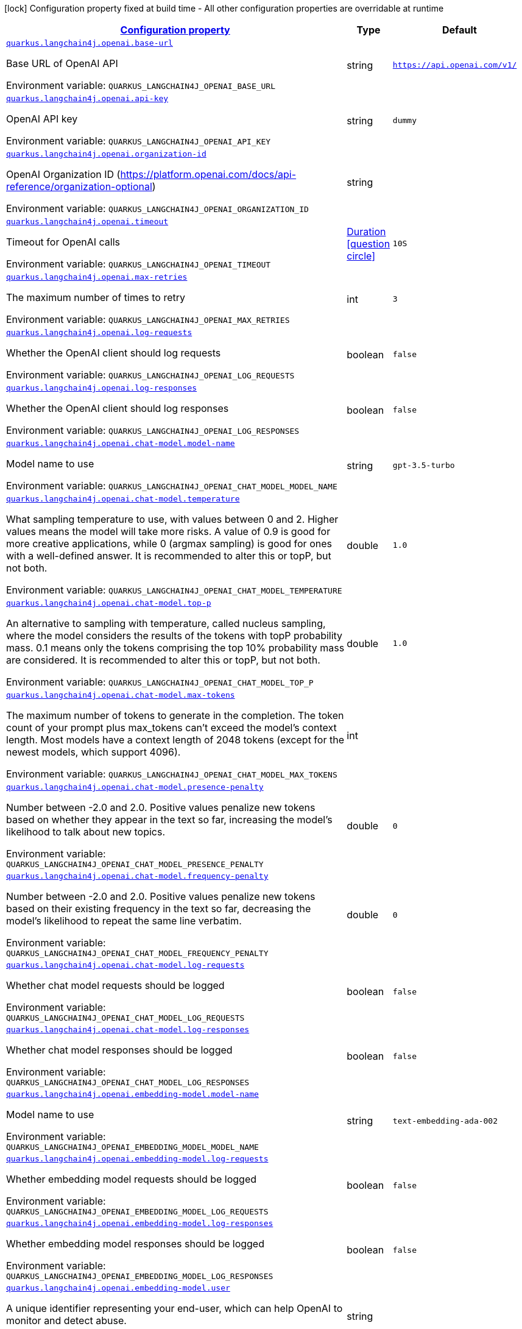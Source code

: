
:summaryTableId: quarkus-langchain4j
[.configuration-legend]
icon:lock[title=Fixed at build time] Configuration property fixed at build time - All other configuration properties are overridable at runtime
[.configuration-reference.searchable, cols="80,.^10,.^10"]
|===

h|[[quarkus-langchain4j_configuration]]link:#quarkus-langchain4j_configuration[Configuration property]

h|Type
h|Default

a| [[quarkus-langchain4j_quarkus.langchain4j.openai.base-url]]`link:#quarkus-langchain4j_quarkus.langchain4j.openai.base-url[quarkus.langchain4j.openai.base-url]`


[.description]
--
Base URL of OpenAI API

ifdef::add-copy-button-to-env-var[]
Environment variable: env_var_with_copy_button:+++QUARKUS_LANGCHAIN4J_OPENAI_BASE_URL+++[]
endif::add-copy-button-to-env-var[]
ifndef::add-copy-button-to-env-var[]
Environment variable: `+++QUARKUS_LANGCHAIN4J_OPENAI_BASE_URL+++`
endif::add-copy-button-to-env-var[]
--|string 
|`https://api.openai.com/v1/`


a| [[quarkus-langchain4j_quarkus.langchain4j.openai.api-key]]`link:#quarkus-langchain4j_quarkus.langchain4j.openai.api-key[quarkus.langchain4j.openai.api-key]`


[.description]
--
OpenAI API key

ifdef::add-copy-button-to-env-var[]
Environment variable: env_var_with_copy_button:+++QUARKUS_LANGCHAIN4J_OPENAI_API_KEY+++[]
endif::add-copy-button-to-env-var[]
ifndef::add-copy-button-to-env-var[]
Environment variable: `+++QUARKUS_LANGCHAIN4J_OPENAI_API_KEY+++`
endif::add-copy-button-to-env-var[]
--|string 
|`dummy`


a| [[quarkus-langchain4j_quarkus.langchain4j.openai.organization-id]]`link:#quarkus-langchain4j_quarkus.langchain4j.openai.organization-id[quarkus.langchain4j.openai.organization-id]`


[.description]
--
OpenAI Organization ID (https://platform.openai.com/docs/api-reference/organization-optional)

ifdef::add-copy-button-to-env-var[]
Environment variable: env_var_with_copy_button:+++QUARKUS_LANGCHAIN4J_OPENAI_ORGANIZATION_ID+++[]
endif::add-copy-button-to-env-var[]
ifndef::add-copy-button-to-env-var[]
Environment variable: `+++QUARKUS_LANGCHAIN4J_OPENAI_ORGANIZATION_ID+++`
endif::add-copy-button-to-env-var[]
--|string 
|


a| [[quarkus-langchain4j_quarkus.langchain4j.openai.timeout]]`link:#quarkus-langchain4j_quarkus.langchain4j.openai.timeout[quarkus.langchain4j.openai.timeout]`


[.description]
--
Timeout for OpenAI calls

ifdef::add-copy-button-to-env-var[]
Environment variable: env_var_with_copy_button:+++QUARKUS_LANGCHAIN4J_OPENAI_TIMEOUT+++[]
endif::add-copy-button-to-env-var[]
ifndef::add-copy-button-to-env-var[]
Environment variable: `+++QUARKUS_LANGCHAIN4J_OPENAI_TIMEOUT+++`
endif::add-copy-button-to-env-var[]
--|link:https://docs.oracle.com/javase/8/docs/api/java/time/Duration.html[Duration]
  link:#duration-note-anchor-{summaryTableId}[icon:question-circle[], title=More information about the Duration format]
|`10S`


a| [[quarkus-langchain4j_quarkus.langchain4j.openai.max-retries]]`link:#quarkus-langchain4j_quarkus.langchain4j.openai.max-retries[quarkus.langchain4j.openai.max-retries]`


[.description]
--
The maximum number of times to retry

ifdef::add-copy-button-to-env-var[]
Environment variable: env_var_with_copy_button:+++QUARKUS_LANGCHAIN4J_OPENAI_MAX_RETRIES+++[]
endif::add-copy-button-to-env-var[]
ifndef::add-copy-button-to-env-var[]
Environment variable: `+++QUARKUS_LANGCHAIN4J_OPENAI_MAX_RETRIES+++`
endif::add-copy-button-to-env-var[]
--|int 
|`3`


a| [[quarkus-langchain4j_quarkus.langchain4j.openai.log-requests]]`link:#quarkus-langchain4j_quarkus.langchain4j.openai.log-requests[quarkus.langchain4j.openai.log-requests]`


[.description]
--
Whether the OpenAI client should log requests

ifdef::add-copy-button-to-env-var[]
Environment variable: env_var_with_copy_button:+++QUARKUS_LANGCHAIN4J_OPENAI_LOG_REQUESTS+++[]
endif::add-copy-button-to-env-var[]
ifndef::add-copy-button-to-env-var[]
Environment variable: `+++QUARKUS_LANGCHAIN4J_OPENAI_LOG_REQUESTS+++`
endif::add-copy-button-to-env-var[]
--|boolean 
|`false`


a| [[quarkus-langchain4j_quarkus.langchain4j.openai.log-responses]]`link:#quarkus-langchain4j_quarkus.langchain4j.openai.log-responses[quarkus.langchain4j.openai.log-responses]`


[.description]
--
Whether the OpenAI client should log responses

ifdef::add-copy-button-to-env-var[]
Environment variable: env_var_with_copy_button:+++QUARKUS_LANGCHAIN4J_OPENAI_LOG_RESPONSES+++[]
endif::add-copy-button-to-env-var[]
ifndef::add-copy-button-to-env-var[]
Environment variable: `+++QUARKUS_LANGCHAIN4J_OPENAI_LOG_RESPONSES+++`
endif::add-copy-button-to-env-var[]
--|boolean 
|`false`


a| [[quarkus-langchain4j_quarkus.langchain4j.openai.chat-model.model-name]]`link:#quarkus-langchain4j_quarkus.langchain4j.openai.chat-model.model-name[quarkus.langchain4j.openai.chat-model.model-name]`


[.description]
--
Model name to use

ifdef::add-copy-button-to-env-var[]
Environment variable: env_var_with_copy_button:+++QUARKUS_LANGCHAIN4J_OPENAI_CHAT_MODEL_MODEL_NAME+++[]
endif::add-copy-button-to-env-var[]
ifndef::add-copy-button-to-env-var[]
Environment variable: `+++QUARKUS_LANGCHAIN4J_OPENAI_CHAT_MODEL_MODEL_NAME+++`
endif::add-copy-button-to-env-var[]
--|string 
|`gpt-3.5-turbo`


a| [[quarkus-langchain4j_quarkus.langchain4j.openai.chat-model.temperature]]`link:#quarkus-langchain4j_quarkus.langchain4j.openai.chat-model.temperature[quarkus.langchain4j.openai.chat-model.temperature]`


[.description]
--
What sampling temperature to use, with values between 0 and 2. Higher values means the model will take more risks. A value of 0.9 is good for more creative applications, while 0 (argmax sampling) is good for ones with a well-defined answer. It is recommended to alter this or topP, but not both.

ifdef::add-copy-button-to-env-var[]
Environment variable: env_var_with_copy_button:+++QUARKUS_LANGCHAIN4J_OPENAI_CHAT_MODEL_TEMPERATURE+++[]
endif::add-copy-button-to-env-var[]
ifndef::add-copy-button-to-env-var[]
Environment variable: `+++QUARKUS_LANGCHAIN4J_OPENAI_CHAT_MODEL_TEMPERATURE+++`
endif::add-copy-button-to-env-var[]
--|double 
|`1.0`


a| [[quarkus-langchain4j_quarkus.langchain4j.openai.chat-model.top-p]]`link:#quarkus-langchain4j_quarkus.langchain4j.openai.chat-model.top-p[quarkus.langchain4j.openai.chat-model.top-p]`


[.description]
--
An alternative to sampling with temperature, called nucleus sampling, where the model considers the results of the tokens with topP probability mass. 0.1 means only the tokens comprising the top 10% probability mass are considered. It is recommended to alter this or topP, but not both.

ifdef::add-copy-button-to-env-var[]
Environment variable: env_var_with_copy_button:+++QUARKUS_LANGCHAIN4J_OPENAI_CHAT_MODEL_TOP_P+++[]
endif::add-copy-button-to-env-var[]
ifndef::add-copy-button-to-env-var[]
Environment variable: `+++QUARKUS_LANGCHAIN4J_OPENAI_CHAT_MODEL_TOP_P+++`
endif::add-copy-button-to-env-var[]
--|double 
|`1.0`


a| [[quarkus-langchain4j_quarkus.langchain4j.openai.chat-model.max-tokens]]`link:#quarkus-langchain4j_quarkus.langchain4j.openai.chat-model.max-tokens[quarkus.langchain4j.openai.chat-model.max-tokens]`


[.description]
--
The maximum number of tokens to generate in the completion. The token count of your prompt plus max_tokens can't exceed the model's context length. Most models have a context length of 2048 tokens (except for the newest models, which support 4096).

ifdef::add-copy-button-to-env-var[]
Environment variable: env_var_with_copy_button:+++QUARKUS_LANGCHAIN4J_OPENAI_CHAT_MODEL_MAX_TOKENS+++[]
endif::add-copy-button-to-env-var[]
ifndef::add-copy-button-to-env-var[]
Environment variable: `+++QUARKUS_LANGCHAIN4J_OPENAI_CHAT_MODEL_MAX_TOKENS+++`
endif::add-copy-button-to-env-var[]
--|int 
|


a| [[quarkus-langchain4j_quarkus.langchain4j.openai.chat-model.presence-penalty]]`link:#quarkus-langchain4j_quarkus.langchain4j.openai.chat-model.presence-penalty[quarkus.langchain4j.openai.chat-model.presence-penalty]`


[.description]
--
Number between -2.0 and 2.0. Positive values penalize new tokens based on whether they appear in the text so far, increasing the model's likelihood to talk about new topics.

ifdef::add-copy-button-to-env-var[]
Environment variable: env_var_with_copy_button:+++QUARKUS_LANGCHAIN4J_OPENAI_CHAT_MODEL_PRESENCE_PENALTY+++[]
endif::add-copy-button-to-env-var[]
ifndef::add-copy-button-to-env-var[]
Environment variable: `+++QUARKUS_LANGCHAIN4J_OPENAI_CHAT_MODEL_PRESENCE_PENALTY+++`
endif::add-copy-button-to-env-var[]
--|double 
|`0`


a| [[quarkus-langchain4j_quarkus.langchain4j.openai.chat-model.frequency-penalty]]`link:#quarkus-langchain4j_quarkus.langchain4j.openai.chat-model.frequency-penalty[quarkus.langchain4j.openai.chat-model.frequency-penalty]`


[.description]
--
Number between -2.0 and 2.0. Positive values penalize new tokens based on their existing frequency in the text so far, decreasing the model's likelihood to repeat the same line verbatim.

ifdef::add-copy-button-to-env-var[]
Environment variable: env_var_with_copy_button:+++QUARKUS_LANGCHAIN4J_OPENAI_CHAT_MODEL_FREQUENCY_PENALTY+++[]
endif::add-copy-button-to-env-var[]
ifndef::add-copy-button-to-env-var[]
Environment variable: `+++QUARKUS_LANGCHAIN4J_OPENAI_CHAT_MODEL_FREQUENCY_PENALTY+++`
endif::add-copy-button-to-env-var[]
--|double 
|`0`


a| [[quarkus-langchain4j_quarkus.langchain4j.openai.chat-model.log-requests]]`link:#quarkus-langchain4j_quarkus.langchain4j.openai.chat-model.log-requests[quarkus.langchain4j.openai.chat-model.log-requests]`


[.description]
--
Whether chat model requests should be logged

ifdef::add-copy-button-to-env-var[]
Environment variable: env_var_with_copy_button:+++QUARKUS_LANGCHAIN4J_OPENAI_CHAT_MODEL_LOG_REQUESTS+++[]
endif::add-copy-button-to-env-var[]
ifndef::add-copy-button-to-env-var[]
Environment variable: `+++QUARKUS_LANGCHAIN4J_OPENAI_CHAT_MODEL_LOG_REQUESTS+++`
endif::add-copy-button-to-env-var[]
--|boolean 
|`false`


a| [[quarkus-langchain4j_quarkus.langchain4j.openai.chat-model.log-responses]]`link:#quarkus-langchain4j_quarkus.langchain4j.openai.chat-model.log-responses[quarkus.langchain4j.openai.chat-model.log-responses]`


[.description]
--
Whether chat model responses should be logged

ifdef::add-copy-button-to-env-var[]
Environment variable: env_var_with_copy_button:+++QUARKUS_LANGCHAIN4J_OPENAI_CHAT_MODEL_LOG_RESPONSES+++[]
endif::add-copy-button-to-env-var[]
ifndef::add-copy-button-to-env-var[]
Environment variable: `+++QUARKUS_LANGCHAIN4J_OPENAI_CHAT_MODEL_LOG_RESPONSES+++`
endif::add-copy-button-to-env-var[]
--|boolean 
|`false`


a| [[quarkus-langchain4j_quarkus.langchain4j.openai.embedding-model.model-name]]`link:#quarkus-langchain4j_quarkus.langchain4j.openai.embedding-model.model-name[quarkus.langchain4j.openai.embedding-model.model-name]`


[.description]
--
Model name to use

ifdef::add-copy-button-to-env-var[]
Environment variable: env_var_with_copy_button:+++QUARKUS_LANGCHAIN4J_OPENAI_EMBEDDING_MODEL_MODEL_NAME+++[]
endif::add-copy-button-to-env-var[]
ifndef::add-copy-button-to-env-var[]
Environment variable: `+++QUARKUS_LANGCHAIN4J_OPENAI_EMBEDDING_MODEL_MODEL_NAME+++`
endif::add-copy-button-to-env-var[]
--|string 
|`text-embedding-ada-002`


a| [[quarkus-langchain4j_quarkus.langchain4j.openai.embedding-model.log-requests]]`link:#quarkus-langchain4j_quarkus.langchain4j.openai.embedding-model.log-requests[quarkus.langchain4j.openai.embedding-model.log-requests]`


[.description]
--
Whether embedding model requests should be logged

ifdef::add-copy-button-to-env-var[]
Environment variable: env_var_with_copy_button:+++QUARKUS_LANGCHAIN4J_OPENAI_EMBEDDING_MODEL_LOG_REQUESTS+++[]
endif::add-copy-button-to-env-var[]
ifndef::add-copy-button-to-env-var[]
Environment variable: `+++QUARKUS_LANGCHAIN4J_OPENAI_EMBEDDING_MODEL_LOG_REQUESTS+++`
endif::add-copy-button-to-env-var[]
--|boolean 
|`false`


a| [[quarkus-langchain4j_quarkus.langchain4j.openai.embedding-model.log-responses]]`link:#quarkus-langchain4j_quarkus.langchain4j.openai.embedding-model.log-responses[quarkus.langchain4j.openai.embedding-model.log-responses]`


[.description]
--
Whether embedding model responses should be logged

ifdef::add-copy-button-to-env-var[]
Environment variable: env_var_with_copy_button:+++QUARKUS_LANGCHAIN4J_OPENAI_EMBEDDING_MODEL_LOG_RESPONSES+++[]
endif::add-copy-button-to-env-var[]
ifndef::add-copy-button-to-env-var[]
Environment variable: `+++QUARKUS_LANGCHAIN4J_OPENAI_EMBEDDING_MODEL_LOG_RESPONSES+++`
endif::add-copy-button-to-env-var[]
--|boolean 
|`false`


a| [[quarkus-langchain4j_quarkus.langchain4j.openai.embedding-model.user]]`link:#quarkus-langchain4j_quarkus.langchain4j.openai.embedding-model.user[quarkus.langchain4j.openai.embedding-model.user]`


[.description]
--
A unique identifier representing your end-user, which can help OpenAI to monitor and detect abuse.

ifdef::add-copy-button-to-env-var[]
Environment variable: env_var_with_copy_button:+++QUARKUS_LANGCHAIN4J_OPENAI_EMBEDDING_MODEL_USER+++[]
endif::add-copy-button-to-env-var[]
ifndef::add-copy-button-to-env-var[]
Environment variable: `+++QUARKUS_LANGCHAIN4J_OPENAI_EMBEDDING_MODEL_USER+++`
endif::add-copy-button-to-env-var[]
--|string 
|


a| [[quarkus-langchain4j_quarkus.langchain4j.openai.moderation-model.model-name]]`link:#quarkus-langchain4j_quarkus.langchain4j.openai.moderation-model.model-name[quarkus.langchain4j.openai.moderation-model.model-name]`


[.description]
--
Model name to use

ifdef::add-copy-button-to-env-var[]
Environment variable: env_var_with_copy_button:+++QUARKUS_LANGCHAIN4J_OPENAI_MODERATION_MODEL_MODEL_NAME+++[]
endif::add-copy-button-to-env-var[]
ifndef::add-copy-button-to-env-var[]
Environment variable: `+++QUARKUS_LANGCHAIN4J_OPENAI_MODERATION_MODEL_MODEL_NAME+++`
endif::add-copy-button-to-env-var[]
--|string 
|`text-moderation-latest`


a| [[quarkus-langchain4j_quarkus.langchain4j.openai.moderation-model.log-requests]]`link:#quarkus-langchain4j_quarkus.langchain4j.openai.moderation-model.log-requests[quarkus.langchain4j.openai.moderation-model.log-requests]`


[.description]
--
Whether moderation model requests should be logged

ifdef::add-copy-button-to-env-var[]
Environment variable: env_var_with_copy_button:+++QUARKUS_LANGCHAIN4J_OPENAI_MODERATION_MODEL_LOG_REQUESTS+++[]
endif::add-copy-button-to-env-var[]
ifndef::add-copy-button-to-env-var[]
Environment variable: `+++QUARKUS_LANGCHAIN4J_OPENAI_MODERATION_MODEL_LOG_REQUESTS+++`
endif::add-copy-button-to-env-var[]
--|boolean 
|`false`


a| [[quarkus-langchain4j_quarkus.langchain4j.openai.moderation-model.log-responses]]`link:#quarkus-langchain4j_quarkus.langchain4j.openai.moderation-model.log-responses[quarkus.langchain4j.openai.moderation-model.log-responses]`


[.description]
--
Whether moderation model responses should be logged

ifdef::add-copy-button-to-env-var[]
Environment variable: env_var_with_copy_button:+++QUARKUS_LANGCHAIN4J_OPENAI_MODERATION_MODEL_LOG_RESPONSES+++[]
endif::add-copy-button-to-env-var[]
ifndef::add-copy-button-to-env-var[]
Environment variable: `+++QUARKUS_LANGCHAIN4J_OPENAI_MODERATION_MODEL_LOG_RESPONSES+++`
endif::add-copy-button-to-env-var[]
--|boolean 
|`false`


a| [[quarkus-langchain4j_quarkus.langchain4j.openai.image-model.model-name]]`link:#quarkus-langchain4j_quarkus.langchain4j.openai.image-model.model-name[quarkus.langchain4j.openai.image-model.model-name]`


[.description]
--
Model name to use

ifdef::add-copy-button-to-env-var[]
Environment variable: env_var_with_copy_button:+++QUARKUS_LANGCHAIN4J_OPENAI_IMAGE_MODEL_MODEL_NAME+++[]
endif::add-copy-button-to-env-var[]
ifndef::add-copy-button-to-env-var[]
Environment variable: `+++QUARKUS_LANGCHAIN4J_OPENAI_IMAGE_MODEL_MODEL_NAME+++`
endif::add-copy-button-to-env-var[]
--|string 
|`dall-e-3`


a| [[quarkus-langchain4j_quarkus.langchain4j.openai.image-model.persist]]`link:#quarkus-langchain4j_quarkus.langchain4j.openai.image-model.persist[quarkus.langchain4j.openai.image-model.persist]`


[.description]
--
Configure whether the generated images will be saved to disk. By default, persisting is disabled, but it is implicitly enabled when `quarkus.langchain4j.openai.image-mode.directory` is set and this property is not to `false`

ifdef::add-copy-button-to-env-var[]
Environment variable: env_var_with_copy_button:+++QUARKUS_LANGCHAIN4J_OPENAI_IMAGE_MODEL_PERSIST+++[]
endif::add-copy-button-to-env-var[]
ifndef::add-copy-button-to-env-var[]
Environment variable: `+++QUARKUS_LANGCHAIN4J_OPENAI_IMAGE_MODEL_PERSIST+++`
endif::add-copy-button-to-env-var[]
--|boolean 
|`false`


a| [[quarkus-langchain4j_quarkus.langchain4j.openai.image-model.persist-directory]]`link:#quarkus-langchain4j_quarkus.langchain4j.openai.image-model.persist-directory[quarkus.langchain4j.openai.image-model.persist-directory]`


[.description]
--
The path where the generated images will be persisted to disk. This only applies of `quarkus.langchain4j.openai.image-mode.persist` is not set to `false`.

ifdef::add-copy-button-to-env-var[]
Environment variable: env_var_with_copy_button:+++QUARKUS_LANGCHAIN4J_OPENAI_IMAGE_MODEL_PERSIST_DIRECTORY+++[]
endif::add-copy-button-to-env-var[]
ifndef::add-copy-button-to-env-var[]
Environment variable: `+++QUARKUS_LANGCHAIN4J_OPENAI_IMAGE_MODEL_PERSIST_DIRECTORY+++`
endif::add-copy-button-to-env-var[]
--|path 
|`${java.io.tmpdir}/dall-e-images`


a| [[quarkus-langchain4j_quarkus.langchain4j.openai.image-model.response-format]]`link:#quarkus-langchain4j_quarkus.langchain4j.openai.image-model.response-format[quarkus.langchain4j.openai.image-model.response-format]`


[.description]
--
The format in which the generated images are returned.

Must be one of `url` or `b64_json`

ifdef::add-copy-button-to-env-var[]
Environment variable: env_var_with_copy_button:+++QUARKUS_LANGCHAIN4J_OPENAI_IMAGE_MODEL_RESPONSE_FORMAT+++[]
endif::add-copy-button-to-env-var[]
ifndef::add-copy-button-to-env-var[]
Environment variable: `+++QUARKUS_LANGCHAIN4J_OPENAI_IMAGE_MODEL_RESPONSE_FORMAT+++`
endif::add-copy-button-to-env-var[]
--|string 
|`url`


a| [[quarkus-langchain4j_quarkus.langchain4j.openai.image-model.size]]`link:#quarkus-langchain4j_quarkus.langchain4j.openai.image-model.size[quarkus.langchain4j.openai.image-model.size]`


[.description]
--
The size of the generated images.

Must be one of `1024x1024`, `1792x1024`, or `1024x1792` when the model is `dall-e-3`.

Must be one of `256x256`, `512x512`, or `1024x1024` when the model is `dall-e-2`.

ifdef::add-copy-button-to-env-var[]
Environment variable: env_var_with_copy_button:+++QUARKUS_LANGCHAIN4J_OPENAI_IMAGE_MODEL_SIZE+++[]
endif::add-copy-button-to-env-var[]
ifndef::add-copy-button-to-env-var[]
Environment variable: `+++QUARKUS_LANGCHAIN4J_OPENAI_IMAGE_MODEL_SIZE+++`
endif::add-copy-button-to-env-var[]
--|string 
|`1024x1024`


a| [[quarkus-langchain4j_quarkus.langchain4j.openai.image-model.quality]]`link:#quarkus-langchain4j_quarkus.langchain4j.openai.image-model.quality[quarkus.langchain4j.openai.image-model.quality]`


[.description]
--
The quality of the image that will be generated.

`hd` creates images with finer details and greater consistency across the image.

This param is only supported for when the model is `dall-e-3`.

ifdef::add-copy-button-to-env-var[]
Environment variable: env_var_with_copy_button:+++QUARKUS_LANGCHAIN4J_OPENAI_IMAGE_MODEL_QUALITY+++[]
endif::add-copy-button-to-env-var[]
ifndef::add-copy-button-to-env-var[]
Environment variable: `+++QUARKUS_LANGCHAIN4J_OPENAI_IMAGE_MODEL_QUALITY+++`
endif::add-copy-button-to-env-var[]
--|string 
|`standard`


a| [[quarkus-langchain4j_quarkus.langchain4j.openai.image-model.number]]`link:#quarkus-langchain4j_quarkus.langchain4j.openai.image-model.number[quarkus.langchain4j.openai.image-model.number]`


[.description]
--
The number of images to generate.

Must be between 1 and 10.

When the model is dall-e-3, only n=1 is supported.

ifdef::add-copy-button-to-env-var[]
Environment variable: env_var_with_copy_button:+++QUARKUS_LANGCHAIN4J_OPENAI_IMAGE_MODEL_NUMBER+++[]
endif::add-copy-button-to-env-var[]
ifndef::add-copy-button-to-env-var[]
Environment variable: `+++QUARKUS_LANGCHAIN4J_OPENAI_IMAGE_MODEL_NUMBER+++`
endif::add-copy-button-to-env-var[]
--|int 
|`1`


a| [[quarkus-langchain4j_quarkus.langchain4j.openai.image-model.style]]`link:#quarkus-langchain4j_quarkus.langchain4j.openai.image-model.style[quarkus.langchain4j.openai.image-model.style]`


[.description]
--
The style of the generated images.

Must be one of `vivid` or `natural`. Vivid causes the model to lean towards generating hyper-real and dramatic images. Natural causes the model to produce more natural, less hyper-real looking images.

This param is only supported for when the model is `dall-e-3`.

ifdef::add-copy-button-to-env-var[]
Environment variable: env_var_with_copy_button:+++QUARKUS_LANGCHAIN4J_OPENAI_IMAGE_MODEL_STYLE+++[]
endif::add-copy-button-to-env-var[]
ifndef::add-copy-button-to-env-var[]
Environment variable: `+++QUARKUS_LANGCHAIN4J_OPENAI_IMAGE_MODEL_STYLE+++`
endif::add-copy-button-to-env-var[]
--|string 
|`vivid`


a| [[quarkus-langchain4j_quarkus.langchain4j.openai.image-model.user]]`link:#quarkus-langchain4j_quarkus.langchain4j.openai.image-model.user[quarkus.langchain4j.openai.image-model.user]`


[.description]
--
A unique identifier representing your end-user, which can help OpenAI to monitor and detect abuse.

ifdef::add-copy-button-to-env-var[]
Environment variable: env_var_with_copy_button:+++QUARKUS_LANGCHAIN4J_OPENAI_IMAGE_MODEL_USER+++[]
endif::add-copy-button-to-env-var[]
ifndef::add-copy-button-to-env-var[]
Environment variable: `+++QUARKUS_LANGCHAIN4J_OPENAI_IMAGE_MODEL_USER+++`
endif::add-copy-button-to-env-var[]
--|string 
|


a| [[quarkus-langchain4j_quarkus.langchain4j.openai.image-model.log-requests]]`link:#quarkus-langchain4j_quarkus.langchain4j.openai.image-model.log-requests[quarkus.langchain4j.openai.image-model.log-requests]`


[.description]
--
Whether image model requests should be logged

ifdef::add-copy-button-to-env-var[]
Environment variable: env_var_with_copy_button:+++QUARKUS_LANGCHAIN4J_OPENAI_IMAGE_MODEL_LOG_REQUESTS+++[]
endif::add-copy-button-to-env-var[]
ifndef::add-copy-button-to-env-var[]
Environment variable: `+++QUARKUS_LANGCHAIN4J_OPENAI_IMAGE_MODEL_LOG_REQUESTS+++`
endif::add-copy-button-to-env-var[]
--|boolean 
|`false`


a| [[quarkus-langchain4j_quarkus.langchain4j.openai.image-model.log-responses]]`link:#quarkus-langchain4j_quarkus.langchain4j.openai.image-model.log-responses[quarkus.langchain4j.openai.image-model.log-responses]`


[.description]
--
Whether image model responses should be logged

ifdef::add-copy-button-to-env-var[]
Environment variable: env_var_with_copy_button:+++QUARKUS_LANGCHAIN4J_OPENAI_IMAGE_MODEL_LOG_RESPONSES+++[]
endif::add-copy-button-to-env-var[]
ifndef::add-copy-button-to-env-var[]
Environment variable: `+++QUARKUS_LANGCHAIN4J_OPENAI_IMAGE_MODEL_LOG_RESPONSES+++`
endif::add-copy-button-to-env-var[]
--|boolean 
|`false`


a| [[quarkus-langchain4j_quarkus.langchain4j.bam.base-url]]`link:#quarkus-langchain4j_quarkus.langchain4j.bam.base-url[quarkus.langchain4j.bam.base-url]`


[.description]
--
Base URL where the Ollama serving is running

ifdef::add-copy-button-to-env-var[]
Environment variable: env_var_with_copy_button:+++QUARKUS_LANGCHAIN4J_BAM_BASE_URL+++[]
endif::add-copy-button-to-env-var[]
ifndef::add-copy-button-to-env-var[]
Environment variable: `+++QUARKUS_LANGCHAIN4J_BAM_BASE_URL+++`
endif::add-copy-button-to-env-var[]
--|link:https://docs.oracle.com/javase/8/docs/api/java/net/URL.html[URL]
 
|`https://bam-api.res.ibm.com`


a| [[quarkus-langchain4j_quarkus.langchain4j.bam.api-key]]`link:#quarkus-langchain4j_quarkus.langchain4j.bam.api-key[quarkus.langchain4j.bam.api-key]`


[.description]
--
BAM API key

ifdef::add-copy-button-to-env-var[]
Environment variable: env_var_with_copy_button:+++QUARKUS_LANGCHAIN4J_BAM_API_KEY+++[]
endif::add-copy-button-to-env-var[]
ifndef::add-copy-button-to-env-var[]
Environment variable: `+++QUARKUS_LANGCHAIN4J_BAM_API_KEY+++`
endif::add-copy-button-to-env-var[]
--|string 
|`dummy`


a| [[quarkus-langchain4j_quarkus.langchain4j.bam.timeout]]`link:#quarkus-langchain4j_quarkus.langchain4j.bam.timeout[quarkus.langchain4j.bam.timeout]`


[.description]
--
Timeout for BAM calls

ifdef::add-copy-button-to-env-var[]
Environment variable: env_var_with_copy_button:+++QUARKUS_LANGCHAIN4J_BAM_TIMEOUT+++[]
endif::add-copy-button-to-env-var[]
ifndef::add-copy-button-to-env-var[]
Environment variable: `+++QUARKUS_LANGCHAIN4J_BAM_TIMEOUT+++`
endif::add-copy-button-to-env-var[]
--|link:https://docs.oracle.com/javase/8/docs/api/java/time/Duration.html[Duration]
  link:#duration-note-anchor-{summaryTableId}[icon:question-circle[], title=More information about the Duration format]
|`10S`


a| [[quarkus-langchain4j_quarkus.langchain4j.bam.version]]`link:#quarkus-langchain4j_quarkus.langchain4j.bam.version[quarkus.langchain4j.bam.version]`


[.description]
--
Version to use

ifdef::add-copy-button-to-env-var[]
Environment variable: env_var_with_copy_button:+++QUARKUS_LANGCHAIN4J_BAM_VERSION+++[]
endif::add-copy-button-to-env-var[]
ifndef::add-copy-button-to-env-var[]
Environment variable: `+++QUARKUS_LANGCHAIN4J_BAM_VERSION+++`
endif::add-copy-button-to-env-var[]
--|string 
|`2024-01-10`


a| [[quarkus-langchain4j_quarkus.langchain4j.bam.log-requests]]`link:#quarkus-langchain4j_quarkus.langchain4j.bam.log-requests[quarkus.langchain4j.bam.log-requests]`


[.description]
--
Whether the BAM client should log requests

ifdef::add-copy-button-to-env-var[]
Environment variable: env_var_with_copy_button:+++QUARKUS_LANGCHAIN4J_BAM_LOG_REQUESTS+++[]
endif::add-copy-button-to-env-var[]
ifndef::add-copy-button-to-env-var[]
Environment variable: `+++QUARKUS_LANGCHAIN4J_BAM_LOG_REQUESTS+++`
endif::add-copy-button-to-env-var[]
--|boolean 
|`false`


a| [[quarkus-langchain4j_quarkus.langchain4j.bam.log-responses]]`link:#quarkus-langchain4j_quarkus.langchain4j.bam.log-responses[quarkus.langchain4j.bam.log-responses]`


[.description]
--
Whether the BAM client should log responses

ifdef::add-copy-button-to-env-var[]
Environment variable: env_var_with_copy_button:+++QUARKUS_LANGCHAIN4J_BAM_LOG_RESPONSES+++[]
endif::add-copy-button-to-env-var[]
ifndef::add-copy-button-to-env-var[]
Environment variable: `+++QUARKUS_LANGCHAIN4J_BAM_LOG_RESPONSES+++`
endif::add-copy-button-to-env-var[]
--|boolean 
|`false`


a| [[quarkus-langchain4j_quarkus.langchain4j.bam.chat-model.model-id]]`link:#quarkus-langchain4j_quarkus.langchain4j.bam.chat-model.model-id[quarkus.langchain4j.bam.chat-model.model-id]`


[.description]
--
Model to use

ifdef::add-copy-button-to-env-var[]
Environment variable: env_var_with_copy_button:+++QUARKUS_LANGCHAIN4J_BAM_CHAT_MODEL_MODEL_ID+++[]
endif::add-copy-button-to-env-var[]
ifndef::add-copy-button-to-env-var[]
Environment variable: `+++QUARKUS_LANGCHAIN4J_BAM_CHAT_MODEL_MODEL_ID+++`
endif::add-copy-button-to-env-var[]
--|string 
|`meta-llama/llama-2-70b-chat`


a| [[quarkus-langchain4j_quarkus.langchain4j.bam.chat-model.decoding-method]]`link:#quarkus-langchain4j_quarkus.langchain4j.bam.chat-model.decoding-method[quarkus.langchain4j.bam.chat-model.decoding-method]`


[.description]
--
Represents the strategy used for picking the tokens during generation of the output text. Options are greedy and sample. Value defaults to sample if not specified.

During text generation when parameter value is set to greedy, each successive token corresponds to the highest probability token given the text that has already been generated. This strategy can lead to repetitive results especially for longer output sequences. The alternative sample strategy generates text by picking subsequent tokens based on the probability distribution of possible next tokens defined by (i.e., conditioned on) the already-generated text and the top_k and top_p parameters described below. See this url for an informative article about text generation.

ifdef::add-copy-button-to-env-var[]
Environment variable: env_var_with_copy_button:+++QUARKUS_LANGCHAIN4J_BAM_CHAT_MODEL_DECODING_METHOD+++[]
endif::add-copy-button-to-env-var[]
ifndef::add-copy-button-to-env-var[]
Environment variable: `+++QUARKUS_LANGCHAIN4J_BAM_CHAT_MODEL_DECODING_METHOD+++`
endif::add-copy-button-to-env-var[]
--|string 
|`greedy`


a| [[quarkus-langchain4j_quarkus.langchain4j.bam.chat-model.include-stop-sequence]]`link:#quarkus-langchain4j_quarkus.langchain4j.bam.chat-model.include-stop-sequence[quarkus.langchain4j.bam.chat-model.include-stop-sequence]`


[.description]
--
Pass false to omit matched stop sequences from the end of the output text. The default is currently true meaning that the output will end with the stop sequence text when matched.

ifdef::add-copy-button-to-env-var[]
Environment variable: env_var_with_copy_button:+++QUARKUS_LANGCHAIN4J_BAM_CHAT_MODEL_INCLUDE_STOP_SEQUENCE+++[]
endif::add-copy-button-to-env-var[]
ifndef::add-copy-button-to-env-var[]
Environment variable: `+++QUARKUS_LANGCHAIN4J_BAM_CHAT_MODEL_INCLUDE_STOP_SEQUENCE+++`
endif::add-copy-button-to-env-var[]
--|boolean 
|


a| [[quarkus-langchain4j_quarkus.langchain4j.bam.chat-model.temperature]]`link:#quarkus-langchain4j_quarkus.langchain4j.bam.chat-model.temperature[quarkus.langchain4j.bam.chat-model.temperature]`


[.description]
--
A value used to modify the next-token probabilities in sampling mode. Values less than 1.0 sharpen the probability distribution, resulting in "less random" output. Values greater than 1.0 flatten the probability distribution, resulting in "more random" output. A value of 1.0 has no effect and is the default. The allowed range is 0.0 to 2.0.

ifdef::add-copy-button-to-env-var[]
Environment variable: env_var_with_copy_button:+++QUARKUS_LANGCHAIN4J_BAM_CHAT_MODEL_TEMPERATURE+++[]
endif::add-copy-button-to-env-var[]
ifndef::add-copy-button-to-env-var[]
Environment variable: `+++QUARKUS_LANGCHAIN4J_BAM_CHAT_MODEL_TEMPERATURE+++`
endif::add-copy-button-to-env-var[]
--|double 
|`1.0`


a| [[quarkus-langchain4j_quarkus.langchain4j.bam.chat-model.min-new-tokens]]`link:#quarkus-langchain4j_quarkus.langchain4j.bam.chat-model.min-new-tokens[quarkus.langchain4j.bam.chat-model.min-new-tokens]`


[.description]
--
If stop sequences are given, they are ignored until minimum tokens are generated. Defaults to 0.

ifdef::add-copy-button-to-env-var[]
Environment variable: env_var_with_copy_button:+++QUARKUS_LANGCHAIN4J_BAM_CHAT_MODEL_MIN_NEW_TOKENS+++[]
endif::add-copy-button-to-env-var[]
ifndef::add-copy-button-to-env-var[]
Environment variable: `+++QUARKUS_LANGCHAIN4J_BAM_CHAT_MODEL_MIN_NEW_TOKENS+++`
endif::add-copy-button-to-env-var[]
--|int 
|`0`


a| [[quarkus-langchain4j_quarkus.langchain4j.bam.chat-model.max-new-tokens]]`link:#quarkus-langchain4j_quarkus.langchain4j.bam.chat-model.max-new-tokens[quarkus.langchain4j.bam.chat-model.max-new-tokens]`


[.description]
--
The maximum number of new tokens to be generated. The range is 0 to 1024.

ifdef::add-copy-button-to-env-var[]
Environment variable: env_var_with_copy_button:+++QUARKUS_LANGCHAIN4J_BAM_CHAT_MODEL_MAX_NEW_TOKENS+++[]
endif::add-copy-button-to-env-var[]
ifndef::add-copy-button-to-env-var[]
Environment variable: `+++QUARKUS_LANGCHAIN4J_BAM_CHAT_MODEL_MAX_NEW_TOKENS+++`
endif::add-copy-button-to-env-var[]
--|int 
|`200`


a| [[quarkus-langchain4j_quarkus.langchain4j.bam.chat-model.random-seed]]`link:#quarkus-langchain4j_quarkus.langchain4j.bam.chat-model.random-seed[quarkus.langchain4j.bam.chat-model.random-seed]`


[.description]
--
Random number generator seed to use in sampling mode for experimental repeatability. Must be >= 1.

ifdef::add-copy-button-to-env-var[]
Environment variable: env_var_with_copy_button:+++QUARKUS_LANGCHAIN4J_BAM_CHAT_MODEL_RANDOM_SEED+++[]
endif::add-copy-button-to-env-var[]
ifndef::add-copy-button-to-env-var[]
Environment variable: `+++QUARKUS_LANGCHAIN4J_BAM_CHAT_MODEL_RANDOM_SEED+++`
endif::add-copy-button-to-env-var[]
--|int 
|


a| [[quarkus-langchain4j_quarkus.langchain4j.bam.chat-model.stop-sequences]]`link:#quarkus-langchain4j_quarkus.langchain4j.bam.chat-model.stop-sequences[quarkus.langchain4j.bam.chat-model.stop-sequences]`


[.description]
--
Stop sequences are one or more strings which will cause the text generation to stop if/when they are produced as part of the output. Stop sequences encountered prior to the minimum number of tokens being generated will be ignored. The list may contain up to 6 strings.

ifdef::add-copy-button-to-env-var[]
Environment variable: env_var_with_copy_button:+++QUARKUS_LANGCHAIN4J_BAM_CHAT_MODEL_STOP_SEQUENCES+++[]
endif::add-copy-button-to-env-var[]
ifndef::add-copy-button-to-env-var[]
Environment variable: `+++QUARKUS_LANGCHAIN4J_BAM_CHAT_MODEL_STOP_SEQUENCES+++`
endif::add-copy-button-to-env-var[]
--|list of string 
|


a| [[quarkus-langchain4j_quarkus.langchain4j.bam.chat-model.time-limit]]`link:#quarkus-langchain4j_quarkus.langchain4j.bam.chat-model.time-limit[quarkus.langchain4j.bam.chat-model.time-limit]`


[.description]
--
Time limit in milliseconds - if not completed within this time, generation will stop. The text generated so far will be returned along with the time_limit stop reason.

ifdef::add-copy-button-to-env-var[]
Environment variable: env_var_with_copy_button:+++QUARKUS_LANGCHAIN4J_BAM_CHAT_MODEL_TIME_LIMIT+++[]
endif::add-copy-button-to-env-var[]
ifndef::add-copy-button-to-env-var[]
Environment variable: `+++QUARKUS_LANGCHAIN4J_BAM_CHAT_MODEL_TIME_LIMIT+++`
endif::add-copy-button-to-env-var[]
--|int 
|


a| [[quarkus-langchain4j_quarkus.langchain4j.bam.chat-model.top-k]]`link:#quarkus-langchain4j_quarkus.langchain4j.bam.chat-model.top-k[quarkus.langchain4j.bam.chat-model.top-k]`


[.description]
--
The number of highest probability vocabulary tokens to keep for top-k-filtering. Only applies for sampling mode, with range from 1 to 100. When decoding_strategy is set to sample, only the top_k most likely tokens are considered as candidates for the next generated token.

ifdef::add-copy-button-to-env-var[]
Environment variable: env_var_with_copy_button:+++QUARKUS_LANGCHAIN4J_BAM_CHAT_MODEL_TOP_K+++[]
endif::add-copy-button-to-env-var[]
ifndef::add-copy-button-to-env-var[]
Environment variable: `+++QUARKUS_LANGCHAIN4J_BAM_CHAT_MODEL_TOP_K+++`
endif::add-copy-button-to-env-var[]
--|int 
|


a| [[quarkus-langchain4j_quarkus.langchain4j.bam.chat-model.top-p]]`link:#quarkus-langchain4j_quarkus.langchain4j.bam.chat-model.top-p[quarkus.langchain4j.bam.chat-model.top-p]`


[.description]
--
Similar to top_k except the candidates to generate the next token are the most likely tokens with probabilities that add up to at least top_p. The valid range is 0.0 to 1.0 where 1.0 is equivalent to disabled and is the default. Also known as nucleus sampling.

ifdef::add-copy-button-to-env-var[]
Environment variable: env_var_with_copy_button:+++QUARKUS_LANGCHAIN4J_BAM_CHAT_MODEL_TOP_P+++[]
endif::add-copy-button-to-env-var[]
ifndef::add-copy-button-to-env-var[]
Environment variable: `+++QUARKUS_LANGCHAIN4J_BAM_CHAT_MODEL_TOP_P+++`
endif::add-copy-button-to-env-var[]
--|double 
|


a| [[quarkus-langchain4j_quarkus.langchain4j.bam.chat-model.typical-p]]`link:#quarkus-langchain4j_quarkus.langchain4j.bam.chat-model.typical-p[quarkus.langchain4j.bam.chat-model.typical-p]`


[.description]
--
Local typicality measures how similar the conditional probability of predicting a target token next is to the expected conditional probability of predicting a random token next, given the partial text already generated. If set to float < 1, the smallest set of the most locally typical tokens with probabilities that add up to typical_p or higher are kept for generation.

ifdef::add-copy-button-to-env-var[]
Environment variable: env_var_with_copy_button:+++QUARKUS_LANGCHAIN4J_BAM_CHAT_MODEL_TYPICAL_P+++[]
endif::add-copy-button-to-env-var[]
ifndef::add-copy-button-to-env-var[]
Environment variable: `+++QUARKUS_LANGCHAIN4J_BAM_CHAT_MODEL_TYPICAL_P+++`
endif::add-copy-button-to-env-var[]
--|double 
|


a| [[quarkus-langchain4j_quarkus.langchain4j.bam.chat-model.repetition-penalty]]`link:#quarkus-langchain4j_quarkus.langchain4j.bam.chat-model.repetition-penalty[quarkus.langchain4j.bam.chat-model.repetition-penalty]`


[.description]
--
Represents the penalty for penalizing tokens that have already been generated or belong to the context. The range is 1.0 to 2.0 and defaults to 1.0 (no penalty).

ifdef::add-copy-button-to-env-var[]
Environment variable: env_var_with_copy_button:+++QUARKUS_LANGCHAIN4J_BAM_CHAT_MODEL_REPETITION_PENALTY+++[]
endif::add-copy-button-to-env-var[]
ifndef::add-copy-button-to-env-var[]
Environment variable: `+++QUARKUS_LANGCHAIN4J_BAM_CHAT_MODEL_REPETITION_PENALTY+++`
endif::add-copy-button-to-env-var[]
--|double 
|


a| [[quarkus-langchain4j_quarkus.langchain4j.bam.chat-model.truncate-input-tokens]]`link:#quarkus-langchain4j_quarkus.langchain4j.bam.chat-model.truncate-input-tokens[quarkus.langchain4j.bam.chat-model.truncate-input-tokens]`


[.description]
--
Represents the number to which input tokens would be truncated. Can be used to avoid requests failing due to input being longer than configured limits. Zero means don't truncate.

ifdef::add-copy-button-to-env-var[]
Environment variable: env_var_with_copy_button:+++QUARKUS_LANGCHAIN4J_BAM_CHAT_MODEL_TRUNCATE_INPUT_TOKENS+++[]
endif::add-copy-button-to-env-var[]
ifndef::add-copy-button-to-env-var[]
Environment variable: `+++QUARKUS_LANGCHAIN4J_BAM_CHAT_MODEL_TRUNCATE_INPUT_TOKENS+++`
endif::add-copy-button-to-env-var[]
--|int 
|


a| [[quarkus-langchain4j_quarkus.langchain4j.bam.chat-model.beam-width]]`link:#quarkus-langchain4j_quarkus.langchain4j.bam.chat-model.beam-width[quarkus.langchain4j.bam.chat-model.beam-width]`


[.description]
--
Multiple output sequences of tokens are generated, using your decoding selection, and then the output sequence with the highest overall probability is returned. When beam search is enabled, there will be a performance penalty, and Stop sequences will not be available.

ifdef::add-copy-button-to-env-var[]
Environment variable: env_var_with_copy_button:+++QUARKUS_LANGCHAIN4J_BAM_CHAT_MODEL_BEAM_WIDTH+++[]
endif::add-copy-button-to-env-var[]
ifndef::add-copy-button-to-env-var[]
Environment variable: `+++QUARKUS_LANGCHAIN4J_BAM_CHAT_MODEL_BEAM_WIDTH+++`
endif::add-copy-button-to-env-var[]
--|int 
|


a| [[quarkus-langchain4j_quarkus.langchain4j.bam.embedding-model.model-id]]`link:#quarkus-langchain4j_quarkus.langchain4j.bam.embedding-model.model-id[quarkus.langchain4j.bam.embedding-model.model-id]`


[.description]
--
Model to use

ifdef::add-copy-button-to-env-var[]
Environment variable: env_var_with_copy_button:+++QUARKUS_LANGCHAIN4J_BAM_EMBEDDING_MODEL_MODEL_ID+++[]
endif::add-copy-button-to-env-var[]
ifndef::add-copy-button-to-env-var[]
Environment variable: `+++QUARKUS_LANGCHAIN4J_BAM_EMBEDDING_MODEL_MODEL_ID+++`
endif::add-copy-button-to-env-var[]
--|string 
|`ibm/slate.30m.english.rtrvr-26.10.2023`


h|[[quarkus-langchain4j_quarkus.langchain4j.default-config-default-model-config]]link:#quarkus-langchain4j_quarkus.langchain4j.default-config-default-model-config[Default model config]

h|Type
h|Default

a|icon:lock[title=Fixed at build time] [[quarkus-langchain4j_quarkus.langchain4j.chat-model.provider]]`link:#quarkus-langchain4j_quarkus.langchain4j.chat-model.provider[quarkus.langchain4j.chat-model.provider]`


[.description]
--
The model provider to use

ifdef::add-copy-button-to-env-var[]
Environment variable: env_var_with_copy_button:+++QUARKUS_LANGCHAIN4J_CHAT_MODEL_PROVIDER+++[]
endif::add-copy-button-to-env-var[]
ifndef::add-copy-button-to-env-var[]
Environment variable: `+++QUARKUS_LANGCHAIN4J_CHAT_MODEL_PROVIDER+++`
endif::add-copy-button-to-env-var[]
--|string 
|


a|icon:lock[title=Fixed at build time] [[quarkus-langchain4j_quarkus.langchain4j.embedding-model.provider]]`link:#quarkus-langchain4j_quarkus.langchain4j.embedding-model.provider[quarkus.langchain4j.embedding-model.provider]`


[.description]
--
The model provider to use

ifdef::add-copy-button-to-env-var[]
Environment variable: env_var_with_copy_button:+++QUARKUS_LANGCHAIN4J_EMBEDDING_MODEL_PROVIDER+++[]
endif::add-copy-button-to-env-var[]
ifndef::add-copy-button-to-env-var[]
Environment variable: `+++QUARKUS_LANGCHAIN4J_EMBEDDING_MODEL_PROVIDER+++`
endif::add-copy-button-to-env-var[]
--|string 
|


a|icon:lock[title=Fixed at build time] [[quarkus-langchain4j_quarkus.langchain4j.moderation-model.provider]]`link:#quarkus-langchain4j_quarkus.langchain4j.moderation-model.provider[quarkus.langchain4j.moderation-model.provider]`


[.description]
--
The model provider to use

ifdef::add-copy-button-to-env-var[]
Environment variable: env_var_with_copy_button:+++QUARKUS_LANGCHAIN4J_MODERATION_MODEL_PROVIDER+++[]
endif::add-copy-button-to-env-var[]
ifndef::add-copy-button-to-env-var[]
Environment variable: `+++QUARKUS_LANGCHAIN4J_MODERATION_MODEL_PROVIDER+++`
endif::add-copy-button-to-env-var[]
--|string 
|


a|icon:lock[title=Fixed at build time] [[quarkus-langchain4j_quarkus.langchain4j.image-model.provider]]`link:#quarkus-langchain4j_quarkus.langchain4j.image-model.provider[quarkus.langchain4j.image-model.provider]`


[.description]
--
The model provider to use

ifdef::add-copy-button-to-env-var[]
Environment variable: env_var_with_copy_button:+++QUARKUS_LANGCHAIN4J_IMAGE_MODEL_PROVIDER+++[]
endif::add-copy-button-to-env-var[]
ifndef::add-copy-button-to-env-var[]
Environment variable: `+++QUARKUS_LANGCHAIN4J_IMAGE_MODEL_PROVIDER+++`
endif::add-copy-button-to-env-var[]
--|string 
|


h|[[quarkus-langchain4j_quarkus.langchain4j.named-config-named-model-config]]link:#quarkus-langchain4j_quarkus.langchain4j.named-config-named-model-config[Named model config]

h|Type
h|Default

a|icon:lock[title=Fixed at build time] [[quarkus-langchain4j_quarkus.langchain4j.-model-name-.chat-model.provider]]`link:#quarkus-langchain4j_quarkus.langchain4j.-model-name-.chat-model.provider[quarkus.langchain4j."model-name".chat-model.provider]`


[.description]
--
The model provider to use

ifdef::add-copy-button-to-env-var[]
Environment variable: env_var_with_copy_button:+++QUARKUS_LANGCHAIN4J__MODEL_NAME__CHAT_MODEL_PROVIDER+++[]
endif::add-copy-button-to-env-var[]
ifndef::add-copy-button-to-env-var[]
Environment variable: `+++QUARKUS_LANGCHAIN4J__MODEL_NAME__CHAT_MODEL_PROVIDER+++`
endif::add-copy-button-to-env-var[]
--|string 
|


a|icon:lock[title=Fixed at build time] [[quarkus-langchain4j_quarkus.langchain4j.-model-name-.embedding-model.provider]]`link:#quarkus-langchain4j_quarkus.langchain4j.-model-name-.embedding-model.provider[quarkus.langchain4j."model-name".embedding-model.provider]`


[.description]
--
The model provider to use

ifdef::add-copy-button-to-env-var[]
Environment variable: env_var_with_copy_button:+++QUARKUS_LANGCHAIN4J__MODEL_NAME__EMBEDDING_MODEL_PROVIDER+++[]
endif::add-copy-button-to-env-var[]
ifndef::add-copy-button-to-env-var[]
Environment variable: `+++QUARKUS_LANGCHAIN4J__MODEL_NAME__EMBEDDING_MODEL_PROVIDER+++`
endif::add-copy-button-to-env-var[]
--|string 
|


a|icon:lock[title=Fixed at build time] [[quarkus-langchain4j_quarkus.langchain4j.-model-name-.moderation-model.provider]]`link:#quarkus-langchain4j_quarkus.langchain4j.-model-name-.moderation-model.provider[quarkus.langchain4j."model-name".moderation-model.provider]`


[.description]
--
The model provider to use

ifdef::add-copy-button-to-env-var[]
Environment variable: env_var_with_copy_button:+++QUARKUS_LANGCHAIN4J__MODEL_NAME__MODERATION_MODEL_PROVIDER+++[]
endif::add-copy-button-to-env-var[]
ifndef::add-copy-button-to-env-var[]
Environment variable: `+++QUARKUS_LANGCHAIN4J__MODEL_NAME__MODERATION_MODEL_PROVIDER+++`
endif::add-copy-button-to-env-var[]
--|string 
|


a|icon:lock[title=Fixed at build time] [[quarkus-langchain4j_quarkus.langchain4j.-model-name-.image-model.provider]]`link:#quarkus-langchain4j_quarkus.langchain4j.-model-name-.image-model.provider[quarkus.langchain4j."model-name".image-model.provider]`


[.description]
--
The model provider to use

ifdef::add-copy-button-to-env-var[]
Environment variable: env_var_with_copy_button:+++QUARKUS_LANGCHAIN4J__MODEL_NAME__IMAGE_MODEL_PROVIDER+++[]
endif::add-copy-button-to-env-var[]
ifndef::add-copy-button-to-env-var[]
Environment variable: `+++QUARKUS_LANGCHAIN4J__MODEL_NAME__IMAGE_MODEL_PROVIDER+++`
endif::add-copy-button-to-env-var[]
--|string 
|


a| [[quarkus-langchain4j_quarkus.langchain4j.-model-name-.openai.base-url]]`link:#quarkus-langchain4j_quarkus.langchain4j.-model-name-.openai.base-url[quarkus.langchain4j."model-name".openai.base-url]`


[.description]
--
Base URL of OpenAI API

ifdef::add-copy-button-to-env-var[]
Environment variable: env_var_with_copy_button:+++QUARKUS_LANGCHAIN4J__MODEL_NAME__OPENAI_BASE_URL+++[]
endif::add-copy-button-to-env-var[]
ifndef::add-copy-button-to-env-var[]
Environment variable: `+++QUARKUS_LANGCHAIN4J__MODEL_NAME__OPENAI_BASE_URL+++`
endif::add-copy-button-to-env-var[]
--|string 
|`https://api.openai.com/v1/`


a| [[quarkus-langchain4j_quarkus.langchain4j.-model-name-.openai.api-key]]`link:#quarkus-langchain4j_quarkus.langchain4j.-model-name-.openai.api-key[quarkus.langchain4j."model-name".openai.api-key]`


[.description]
--
OpenAI API key

ifdef::add-copy-button-to-env-var[]
Environment variable: env_var_with_copy_button:+++QUARKUS_LANGCHAIN4J__MODEL_NAME__OPENAI_API_KEY+++[]
endif::add-copy-button-to-env-var[]
ifndef::add-copy-button-to-env-var[]
Environment variable: `+++QUARKUS_LANGCHAIN4J__MODEL_NAME__OPENAI_API_KEY+++`
endif::add-copy-button-to-env-var[]
--|string 
|`dummy`


a| [[quarkus-langchain4j_quarkus.langchain4j.-model-name-.openai.organization-id]]`link:#quarkus-langchain4j_quarkus.langchain4j.-model-name-.openai.organization-id[quarkus.langchain4j."model-name".openai.organization-id]`


[.description]
--
OpenAI Organization ID (https://platform.openai.com/docs/api-reference/organization-optional)

ifdef::add-copy-button-to-env-var[]
Environment variable: env_var_with_copy_button:+++QUARKUS_LANGCHAIN4J__MODEL_NAME__OPENAI_ORGANIZATION_ID+++[]
endif::add-copy-button-to-env-var[]
ifndef::add-copy-button-to-env-var[]
Environment variable: `+++QUARKUS_LANGCHAIN4J__MODEL_NAME__OPENAI_ORGANIZATION_ID+++`
endif::add-copy-button-to-env-var[]
--|string 
|


a| [[quarkus-langchain4j_quarkus.langchain4j.-model-name-.openai.timeout]]`link:#quarkus-langchain4j_quarkus.langchain4j.-model-name-.openai.timeout[quarkus.langchain4j."model-name".openai.timeout]`


[.description]
--
Timeout for OpenAI calls

ifdef::add-copy-button-to-env-var[]
Environment variable: env_var_with_copy_button:+++QUARKUS_LANGCHAIN4J__MODEL_NAME__OPENAI_TIMEOUT+++[]
endif::add-copy-button-to-env-var[]
ifndef::add-copy-button-to-env-var[]
Environment variable: `+++QUARKUS_LANGCHAIN4J__MODEL_NAME__OPENAI_TIMEOUT+++`
endif::add-copy-button-to-env-var[]
--|link:https://docs.oracle.com/javase/8/docs/api/java/time/Duration.html[Duration]
  link:#duration-note-anchor-{summaryTableId}[icon:question-circle[], title=More information about the Duration format]
|`10S`


a| [[quarkus-langchain4j_quarkus.langchain4j.-model-name-.openai.max-retries]]`link:#quarkus-langchain4j_quarkus.langchain4j.-model-name-.openai.max-retries[quarkus.langchain4j."model-name".openai.max-retries]`


[.description]
--
The maximum number of times to retry

ifdef::add-copy-button-to-env-var[]
Environment variable: env_var_with_copy_button:+++QUARKUS_LANGCHAIN4J__MODEL_NAME__OPENAI_MAX_RETRIES+++[]
endif::add-copy-button-to-env-var[]
ifndef::add-copy-button-to-env-var[]
Environment variable: `+++QUARKUS_LANGCHAIN4J__MODEL_NAME__OPENAI_MAX_RETRIES+++`
endif::add-copy-button-to-env-var[]
--|int 
|`3`


a| [[quarkus-langchain4j_quarkus.langchain4j.-model-name-.openai.log-requests]]`link:#quarkus-langchain4j_quarkus.langchain4j.-model-name-.openai.log-requests[quarkus.langchain4j."model-name".openai.log-requests]`


[.description]
--
Whether the OpenAI client should log requests

ifdef::add-copy-button-to-env-var[]
Environment variable: env_var_with_copy_button:+++QUARKUS_LANGCHAIN4J__MODEL_NAME__OPENAI_LOG_REQUESTS+++[]
endif::add-copy-button-to-env-var[]
ifndef::add-copy-button-to-env-var[]
Environment variable: `+++QUARKUS_LANGCHAIN4J__MODEL_NAME__OPENAI_LOG_REQUESTS+++`
endif::add-copy-button-to-env-var[]
--|boolean 
|`false`


a| [[quarkus-langchain4j_quarkus.langchain4j.-model-name-.openai.log-responses]]`link:#quarkus-langchain4j_quarkus.langchain4j.-model-name-.openai.log-responses[quarkus.langchain4j."model-name".openai.log-responses]`


[.description]
--
Whether the OpenAI client should log responses

ifdef::add-copy-button-to-env-var[]
Environment variable: env_var_with_copy_button:+++QUARKUS_LANGCHAIN4J__MODEL_NAME__OPENAI_LOG_RESPONSES+++[]
endif::add-copy-button-to-env-var[]
ifndef::add-copy-button-to-env-var[]
Environment variable: `+++QUARKUS_LANGCHAIN4J__MODEL_NAME__OPENAI_LOG_RESPONSES+++`
endif::add-copy-button-to-env-var[]
--|boolean 
|`false`


a| [[quarkus-langchain4j_quarkus.langchain4j.-model-name-.openai.chat-model.model-name]]`link:#quarkus-langchain4j_quarkus.langchain4j.-model-name-.openai.chat-model.model-name[quarkus.langchain4j."model-name".openai.chat-model.model-name]`


[.description]
--
Model name to use

ifdef::add-copy-button-to-env-var[]
Environment variable: env_var_with_copy_button:+++QUARKUS_LANGCHAIN4J__MODEL_NAME__OPENAI_CHAT_MODEL_MODEL_NAME+++[]
endif::add-copy-button-to-env-var[]
ifndef::add-copy-button-to-env-var[]
Environment variable: `+++QUARKUS_LANGCHAIN4J__MODEL_NAME__OPENAI_CHAT_MODEL_MODEL_NAME+++`
endif::add-copy-button-to-env-var[]
--|string 
|`gpt-3.5-turbo`


a| [[quarkus-langchain4j_quarkus.langchain4j.-model-name-.openai.chat-model.temperature]]`link:#quarkus-langchain4j_quarkus.langchain4j.-model-name-.openai.chat-model.temperature[quarkus.langchain4j."model-name".openai.chat-model.temperature]`


[.description]
--
What sampling temperature to use, with values between 0 and 2. Higher values means the model will take more risks. A value of 0.9 is good for more creative applications, while 0 (argmax sampling) is good for ones with a well-defined answer. It is recommended to alter this or topP, but not both.

ifdef::add-copy-button-to-env-var[]
Environment variable: env_var_with_copy_button:+++QUARKUS_LANGCHAIN4J__MODEL_NAME__OPENAI_CHAT_MODEL_TEMPERATURE+++[]
endif::add-copy-button-to-env-var[]
ifndef::add-copy-button-to-env-var[]
Environment variable: `+++QUARKUS_LANGCHAIN4J__MODEL_NAME__OPENAI_CHAT_MODEL_TEMPERATURE+++`
endif::add-copy-button-to-env-var[]
--|double 
|`1.0`


a| [[quarkus-langchain4j_quarkus.langchain4j.-model-name-.openai.chat-model.top-p]]`link:#quarkus-langchain4j_quarkus.langchain4j.-model-name-.openai.chat-model.top-p[quarkus.langchain4j."model-name".openai.chat-model.top-p]`


[.description]
--
An alternative to sampling with temperature, called nucleus sampling, where the model considers the results of the tokens with topP probability mass. 0.1 means only the tokens comprising the top 10% probability mass are considered. It is recommended to alter this or topP, but not both.

ifdef::add-copy-button-to-env-var[]
Environment variable: env_var_with_copy_button:+++QUARKUS_LANGCHAIN4J__MODEL_NAME__OPENAI_CHAT_MODEL_TOP_P+++[]
endif::add-copy-button-to-env-var[]
ifndef::add-copy-button-to-env-var[]
Environment variable: `+++QUARKUS_LANGCHAIN4J__MODEL_NAME__OPENAI_CHAT_MODEL_TOP_P+++`
endif::add-copy-button-to-env-var[]
--|double 
|`1.0`


a| [[quarkus-langchain4j_quarkus.langchain4j.-model-name-.openai.chat-model.max-tokens]]`link:#quarkus-langchain4j_quarkus.langchain4j.-model-name-.openai.chat-model.max-tokens[quarkus.langchain4j."model-name".openai.chat-model.max-tokens]`


[.description]
--
The maximum number of tokens to generate in the completion. The token count of your prompt plus max_tokens can't exceed the model's context length. Most models have a context length of 2048 tokens (except for the newest models, which support 4096).

ifdef::add-copy-button-to-env-var[]
Environment variable: env_var_with_copy_button:+++QUARKUS_LANGCHAIN4J__MODEL_NAME__OPENAI_CHAT_MODEL_MAX_TOKENS+++[]
endif::add-copy-button-to-env-var[]
ifndef::add-copy-button-to-env-var[]
Environment variable: `+++QUARKUS_LANGCHAIN4J__MODEL_NAME__OPENAI_CHAT_MODEL_MAX_TOKENS+++`
endif::add-copy-button-to-env-var[]
--|int 
|


a| [[quarkus-langchain4j_quarkus.langchain4j.-model-name-.openai.chat-model.presence-penalty]]`link:#quarkus-langchain4j_quarkus.langchain4j.-model-name-.openai.chat-model.presence-penalty[quarkus.langchain4j."model-name".openai.chat-model.presence-penalty]`


[.description]
--
Number between -2.0 and 2.0. Positive values penalize new tokens based on whether they appear in the text so far, increasing the model's likelihood to talk about new topics.

ifdef::add-copy-button-to-env-var[]
Environment variable: env_var_with_copy_button:+++QUARKUS_LANGCHAIN4J__MODEL_NAME__OPENAI_CHAT_MODEL_PRESENCE_PENALTY+++[]
endif::add-copy-button-to-env-var[]
ifndef::add-copy-button-to-env-var[]
Environment variable: `+++QUARKUS_LANGCHAIN4J__MODEL_NAME__OPENAI_CHAT_MODEL_PRESENCE_PENALTY+++`
endif::add-copy-button-to-env-var[]
--|double 
|`0`


a| [[quarkus-langchain4j_quarkus.langchain4j.-model-name-.openai.chat-model.frequency-penalty]]`link:#quarkus-langchain4j_quarkus.langchain4j.-model-name-.openai.chat-model.frequency-penalty[quarkus.langchain4j."model-name".openai.chat-model.frequency-penalty]`


[.description]
--
Number between -2.0 and 2.0. Positive values penalize new tokens based on their existing frequency in the text so far, decreasing the model's likelihood to repeat the same line verbatim.

ifdef::add-copy-button-to-env-var[]
Environment variable: env_var_with_copy_button:+++QUARKUS_LANGCHAIN4J__MODEL_NAME__OPENAI_CHAT_MODEL_FREQUENCY_PENALTY+++[]
endif::add-copy-button-to-env-var[]
ifndef::add-copy-button-to-env-var[]
Environment variable: `+++QUARKUS_LANGCHAIN4J__MODEL_NAME__OPENAI_CHAT_MODEL_FREQUENCY_PENALTY+++`
endif::add-copy-button-to-env-var[]
--|double 
|`0`


a| [[quarkus-langchain4j_quarkus.langchain4j.-model-name-.openai.chat-model.log-requests]]`link:#quarkus-langchain4j_quarkus.langchain4j.-model-name-.openai.chat-model.log-requests[quarkus.langchain4j."model-name".openai.chat-model.log-requests]`


[.description]
--
Whether chat model requests should be logged

ifdef::add-copy-button-to-env-var[]
Environment variable: env_var_with_copy_button:+++QUARKUS_LANGCHAIN4J__MODEL_NAME__OPENAI_CHAT_MODEL_LOG_REQUESTS+++[]
endif::add-copy-button-to-env-var[]
ifndef::add-copy-button-to-env-var[]
Environment variable: `+++QUARKUS_LANGCHAIN4J__MODEL_NAME__OPENAI_CHAT_MODEL_LOG_REQUESTS+++`
endif::add-copy-button-to-env-var[]
--|boolean 
|`false`


a| [[quarkus-langchain4j_quarkus.langchain4j.-model-name-.openai.chat-model.log-responses]]`link:#quarkus-langchain4j_quarkus.langchain4j.-model-name-.openai.chat-model.log-responses[quarkus.langchain4j."model-name".openai.chat-model.log-responses]`


[.description]
--
Whether chat model responses should be logged

ifdef::add-copy-button-to-env-var[]
Environment variable: env_var_with_copy_button:+++QUARKUS_LANGCHAIN4J__MODEL_NAME__OPENAI_CHAT_MODEL_LOG_RESPONSES+++[]
endif::add-copy-button-to-env-var[]
ifndef::add-copy-button-to-env-var[]
Environment variable: `+++QUARKUS_LANGCHAIN4J__MODEL_NAME__OPENAI_CHAT_MODEL_LOG_RESPONSES+++`
endif::add-copy-button-to-env-var[]
--|boolean 
|`false`


a| [[quarkus-langchain4j_quarkus.langchain4j.-model-name-.openai.embedding-model.model-name]]`link:#quarkus-langchain4j_quarkus.langchain4j.-model-name-.openai.embedding-model.model-name[quarkus.langchain4j."model-name".openai.embedding-model.model-name]`


[.description]
--
Model name to use

ifdef::add-copy-button-to-env-var[]
Environment variable: env_var_with_copy_button:+++QUARKUS_LANGCHAIN4J__MODEL_NAME__OPENAI_EMBEDDING_MODEL_MODEL_NAME+++[]
endif::add-copy-button-to-env-var[]
ifndef::add-copy-button-to-env-var[]
Environment variable: `+++QUARKUS_LANGCHAIN4J__MODEL_NAME__OPENAI_EMBEDDING_MODEL_MODEL_NAME+++`
endif::add-copy-button-to-env-var[]
--|string 
|`text-embedding-ada-002`


a| [[quarkus-langchain4j_quarkus.langchain4j.-model-name-.openai.embedding-model.log-requests]]`link:#quarkus-langchain4j_quarkus.langchain4j.-model-name-.openai.embedding-model.log-requests[quarkus.langchain4j."model-name".openai.embedding-model.log-requests]`


[.description]
--
Whether embedding model requests should be logged

ifdef::add-copy-button-to-env-var[]
Environment variable: env_var_with_copy_button:+++QUARKUS_LANGCHAIN4J__MODEL_NAME__OPENAI_EMBEDDING_MODEL_LOG_REQUESTS+++[]
endif::add-copy-button-to-env-var[]
ifndef::add-copy-button-to-env-var[]
Environment variable: `+++QUARKUS_LANGCHAIN4J__MODEL_NAME__OPENAI_EMBEDDING_MODEL_LOG_REQUESTS+++`
endif::add-copy-button-to-env-var[]
--|boolean 
|`false`


a| [[quarkus-langchain4j_quarkus.langchain4j.-model-name-.openai.embedding-model.log-responses]]`link:#quarkus-langchain4j_quarkus.langchain4j.-model-name-.openai.embedding-model.log-responses[quarkus.langchain4j."model-name".openai.embedding-model.log-responses]`


[.description]
--
Whether embedding model responses should be logged

ifdef::add-copy-button-to-env-var[]
Environment variable: env_var_with_copy_button:+++QUARKUS_LANGCHAIN4J__MODEL_NAME__OPENAI_EMBEDDING_MODEL_LOG_RESPONSES+++[]
endif::add-copy-button-to-env-var[]
ifndef::add-copy-button-to-env-var[]
Environment variable: `+++QUARKUS_LANGCHAIN4J__MODEL_NAME__OPENAI_EMBEDDING_MODEL_LOG_RESPONSES+++`
endif::add-copy-button-to-env-var[]
--|boolean 
|`false`


a| [[quarkus-langchain4j_quarkus.langchain4j.-model-name-.openai.embedding-model.user]]`link:#quarkus-langchain4j_quarkus.langchain4j.-model-name-.openai.embedding-model.user[quarkus.langchain4j."model-name".openai.embedding-model.user]`


[.description]
--
A unique identifier representing your end-user, which can help OpenAI to monitor and detect abuse.

ifdef::add-copy-button-to-env-var[]
Environment variable: env_var_with_copy_button:+++QUARKUS_LANGCHAIN4J__MODEL_NAME__OPENAI_EMBEDDING_MODEL_USER+++[]
endif::add-copy-button-to-env-var[]
ifndef::add-copy-button-to-env-var[]
Environment variable: `+++QUARKUS_LANGCHAIN4J__MODEL_NAME__OPENAI_EMBEDDING_MODEL_USER+++`
endif::add-copy-button-to-env-var[]
--|string 
|


a| [[quarkus-langchain4j_quarkus.langchain4j.-model-name-.openai.moderation-model.model-name]]`link:#quarkus-langchain4j_quarkus.langchain4j.-model-name-.openai.moderation-model.model-name[quarkus.langchain4j."model-name".openai.moderation-model.model-name]`


[.description]
--
Model name to use

ifdef::add-copy-button-to-env-var[]
Environment variable: env_var_with_copy_button:+++QUARKUS_LANGCHAIN4J__MODEL_NAME__OPENAI_MODERATION_MODEL_MODEL_NAME+++[]
endif::add-copy-button-to-env-var[]
ifndef::add-copy-button-to-env-var[]
Environment variable: `+++QUARKUS_LANGCHAIN4J__MODEL_NAME__OPENAI_MODERATION_MODEL_MODEL_NAME+++`
endif::add-copy-button-to-env-var[]
--|string 
|`text-moderation-latest`


a| [[quarkus-langchain4j_quarkus.langchain4j.-model-name-.openai.moderation-model.log-requests]]`link:#quarkus-langchain4j_quarkus.langchain4j.-model-name-.openai.moderation-model.log-requests[quarkus.langchain4j."model-name".openai.moderation-model.log-requests]`


[.description]
--
Whether moderation model requests should be logged

ifdef::add-copy-button-to-env-var[]
Environment variable: env_var_with_copy_button:+++QUARKUS_LANGCHAIN4J__MODEL_NAME__OPENAI_MODERATION_MODEL_LOG_REQUESTS+++[]
endif::add-copy-button-to-env-var[]
ifndef::add-copy-button-to-env-var[]
Environment variable: `+++QUARKUS_LANGCHAIN4J__MODEL_NAME__OPENAI_MODERATION_MODEL_LOG_REQUESTS+++`
endif::add-copy-button-to-env-var[]
--|boolean 
|`false`


a| [[quarkus-langchain4j_quarkus.langchain4j.-model-name-.openai.moderation-model.log-responses]]`link:#quarkus-langchain4j_quarkus.langchain4j.-model-name-.openai.moderation-model.log-responses[quarkus.langchain4j."model-name".openai.moderation-model.log-responses]`


[.description]
--
Whether moderation model responses should be logged

ifdef::add-copy-button-to-env-var[]
Environment variable: env_var_with_copy_button:+++QUARKUS_LANGCHAIN4J__MODEL_NAME__OPENAI_MODERATION_MODEL_LOG_RESPONSES+++[]
endif::add-copy-button-to-env-var[]
ifndef::add-copy-button-to-env-var[]
Environment variable: `+++QUARKUS_LANGCHAIN4J__MODEL_NAME__OPENAI_MODERATION_MODEL_LOG_RESPONSES+++`
endif::add-copy-button-to-env-var[]
--|boolean 
|`false`


a| [[quarkus-langchain4j_quarkus.langchain4j.-model-name-.openai.image-model.model-name]]`link:#quarkus-langchain4j_quarkus.langchain4j.-model-name-.openai.image-model.model-name[quarkus.langchain4j."model-name".openai.image-model.model-name]`


[.description]
--
Model name to use

ifdef::add-copy-button-to-env-var[]
Environment variable: env_var_with_copy_button:+++QUARKUS_LANGCHAIN4J__MODEL_NAME__OPENAI_IMAGE_MODEL_MODEL_NAME+++[]
endif::add-copy-button-to-env-var[]
ifndef::add-copy-button-to-env-var[]
Environment variable: `+++QUARKUS_LANGCHAIN4J__MODEL_NAME__OPENAI_IMAGE_MODEL_MODEL_NAME+++`
endif::add-copy-button-to-env-var[]
--|string 
|`dall-e-3`


a| [[quarkus-langchain4j_quarkus.langchain4j.-model-name-.openai.image-model.persist]]`link:#quarkus-langchain4j_quarkus.langchain4j.-model-name-.openai.image-model.persist[quarkus.langchain4j."model-name".openai.image-model.persist]`


[.description]
--
Configure whether the generated images will be saved to disk. By default, persisting is disabled, but it is implicitly enabled when `quarkus.langchain4j.openai.image-mode.directory` is set and this property is not to `false`

ifdef::add-copy-button-to-env-var[]
Environment variable: env_var_with_copy_button:+++QUARKUS_LANGCHAIN4J__MODEL_NAME__OPENAI_IMAGE_MODEL_PERSIST+++[]
endif::add-copy-button-to-env-var[]
ifndef::add-copy-button-to-env-var[]
Environment variable: `+++QUARKUS_LANGCHAIN4J__MODEL_NAME__OPENAI_IMAGE_MODEL_PERSIST+++`
endif::add-copy-button-to-env-var[]
--|boolean 
|`false`


a| [[quarkus-langchain4j_quarkus.langchain4j.-model-name-.openai.image-model.persist-directory]]`link:#quarkus-langchain4j_quarkus.langchain4j.-model-name-.openai.image-model.persist-directory[quarkus.langchain4j."model-name".openai.image-model.persist-directory]`


[.description]
--
The path where the generated images will be persisted to disk. This only applies of `quarkus.langchain4j.openai.image-mode.persist` is not set to `false`.

ifdef::add-copy-button-to-env-var[]
Environment variable: env_var_with_copy_button:+++QUARKUS_LANGCHAIN4J__MODEL_NAME__OPENAI_IMAGE_MODEL_PERSIST_DIRECTORY+++[]
endif::add-copy-button-to-env-var[]
ifndef::add-copy-button-to-env-var[]
Environment variable: `+++QUARKUS_LANGCHAIN4J__MODEL_NAME__OPENAI_IMAGE_MODEL_PERSIST_DIRECTORY+++`
endif::add-copy-button-to-env-var[]
--|path 
|`${java.io.tmpdir}/dall-e-images`


a| [[quarkus-langchain4j_quarkus.langchain4j.-model-name-.openai.image-model.response-format]]`link:#quarkus-langchain4j_quarkus.langchain4j.-model-name-.openai.image-model.response-format[quarkus.langchain4j."model-name".openai.image-model.response-format]`


[.description]
--
The format in which the generated images are returned.

Must be one of `url` or `b64_json`

ifdef::add-copy-button-to-env-var[]
Environment variable: env_var_with_copy_button:+++QUARKUS_LANGCHAIN4J__MODEL_NAME__OPENAI_IMAGE_MODEL_RESPONSE_FORMAT+++[]
endif::add-copy-button-to-env-var[]
ifndef::add-copy-button-to-env-var[]
Environment variable: `+++QUARKUS_LANGCHAIN4J__MODEL_NAME__OPENAI_IMAGE_MODEL_RESPONSE_FORMAT+++`
endif::add-copy-button-to-env-var[]
--|string 
|`url`


a| [[quarkus-langchain4j_quarkus.langchain4j.-model-name-.openai.image-model.size]]`link:#quarkus-langchain4j_quarkus.langchain4j.-model-name-.openai.image-model.size[quarkus.langchain4j."model-name".openai.image-model.size]`


[.description]
--
The size of the generated images.

Must be one of `1024x1024`, `1792x1024`, or `1024x1792` when the model is `dall-e-3`.

Must be one of `256x256`, `512x512`, or `1024x1024` when the model is `dall-e-2`.

ifdef::add-copy-button-to-env-var[]
Environment variable: env_var_with_copy_button:+++QUARKUS_LANGCHAIN4J__MODEL_NAME__OPENAI_IMAGE_MODEL_SIZE+++[]
endif::add-copy-button-to-env-var[]
ifndef::add-copy-button-to-env-var[]
Environment variable: `+++QUARKUS_LANGCHAIN4J__MODEL_NAME__OPENAI_IMAGE_MODEL_SIZE+++`
endif::add-copy-button-to-env-var[]
--|string 
|`1024x1024`


a| [[quarkus-langchain4j_quarkus.langchain4j.-model-name-.openai.image-model.quality]]`link:#quarkus-langchain4j_quarkus.langchain4j.-model-name-.openai.image-model.quality[quarkus.langchain4j."model-name".openai.image-model.quality]`


[.description]
--
The quality of the image that will be generated.

`hd` creates images with finer details and greater consistency across the image.

This param is only supported for when the model is `dall-e-3`.

ifdef::add-copy-button-to-env-var[]
Environment variable: env_var_with_copy_button:+++QUARKUS_LANGCHAIN4J__MODEL_NAME__OPENAI_IMAGE_MODEL_QUALITY+++[]
endif::add-copy-button-to-env-var[]
ifndef::add-copy-button-to-env-var[]
Environment variable: `+++QUARKUS_LANGCHAIN4J__MODEL_NAME__OPENAI_IMAGE_MODEL_QUALITY+++`
endif::add-copy-button-to-env-var[]
--|string 
|`standard`


a| [[quarkus-langchain4j_quarkus.langchain4j.-model-name-.openai.image-model.number]]`link:#quarkus-langchain4j_quarkus.langchain4j.-model-name-.openai.image-model.number[quarkus.langchain4j."model-name".openai.image-model.number]`


[.description]
--
The number of images to generate.

Must be between 1 and 10.

When the model is dall-e-3, only n=1 is supported.

ifdef::add-copy-button-to-env-var[]
Environment variable: env_var_with_copy_button:+++QUARKUS_LANGCHAIN4J__MODEL_NAME__OPENAI_IMAGE_MODEL_NUMBER+++[]
endif::add-copy-button-to-env-var[]
ifndef::add-copy-button-to-env-var[]
Environment variable: `+++QUARKUS_LANGCHAIN4J__MODEL_NAME__OPENAI_IMAGE_MODEL_NUMBER+++`
endif::add-copy-button-to-env-var[]
--|int 
|`1`


a| [[quarkus-langchain4j_quarkus.langchain4j.-model-name-.openai.image-model.style]]`link:#quarkus-langchain4j_quarkus.langchain4j.-model-name-.openai.image-model.style[quarkus.langchain4j."model-name".openai.image-model.style]`


[.description]
--
The style of the generated images.

Must be one of `vivid` or `natural`. Vivid causes the model to lean towards generating hyper-real and dramatic images. Natural causes the model to produce more natural, less hyper-real looking images.

This param is only supported for when the model is `dall-e-3`.

ifdef::add-copy-button-to-env-var[]
Environment variable: env_var_with_copy_button:+++QUARKUS_LANGCHAIN4J__MODEL_NAME__OPENAI_IMAGE_MODEL_STYLE+++[]
endif::add-copy-button-to-env-var[]
ifndef::add-copy-button-to-env-var[]
Environment variable: `+++QUARKUS_LANGCHAIN4J__MODEL_NAME__OPENAI_IMAGE_MODEL_STYLE+++`
endif::add-copy-button-to-env-var[]
--|string 
|`vivid`


a| [[quarkus-langchain4j_quarkus.langchain4j.-model-name-.openai.image-model.user]]`link:#quarkus-langchain4j_quarkus.langchain4j.-model-name-.openai.image-model.user[quarkus.langchain4j."model-name".openai.image-model.user]`


[.description]
--
A unique identifier representing your end-user, which can help OpenAI to monitor and detect abuse.

ifdef::add-copy-button-to-env-var[]
Environment variable: env_var_with_copy_button:+++QUARKUS_LANGCHAIN4J__MODEL_NAME__OPENAI_IMAGE_MODEL_USER+++[]
endif::add-copy-button-to-env-var[]
ifndef::add-copy-button-to-env-var[]
Environment variable: `+++QUARKUS_LANGCHAIN4J__MODEL_NAME__OPENAI_IMAGE_MODEL_USER+++`
endif::add-copy-button-to-env-var[]
--|string 
|


a| [[quarkus-langchain4j_quarkus.langchain4j.-model-name-.openai.image-model.log-requests]]`link:#quarkus-langchain4j_quarkus.langchain4j.-model-name-.openai.image-model.log-requests[quarkus.langchain4j."model-name".openai.image-model.log-requests]`


[.description]
--
Whether image model requests should be logged

ifdef::add-copy-button-to-env-var[]
Environment variable: env_var_with_copy_button:+++QUARKUS_LANGCHAIN4J__MODEL_NAME__OPENAI_IMAGE_MODEL_LOG_REQUESTS+++[]
endif::add-copy-button-to-env-var[]
ifndef::add-copy-button-to-env-var[]
Environment variable: `+++QUARKUS_LANGCHAIN4J__MODEL_NAME__OPENAI_IMAGE_MODEL_LOG_REQUESTS+++`
endif::add-copy-button-to-env-var[]
--|boolean 
|`false`


a| [[quarkus-langchain4j_quarkus.langchain4j.-model-name-.openai.image-model.log-responses]]`link:#quarkus-langchain4j_quarkus.langchain4j.-model-name-.openai.image-model.log-responses[quarkus.langchain4j."model-name".openai.image-model.log-responses]`


[.description]
--
Whether image model responses should be logged

ifdef::add-copy-button-to-env-var[]
Environment variable: env_var_with_copy_button:+++QUARKUS_LANGCHAIN4J__MODEL_NAME__OPENAI_IMAGE_MODEL_LOG_RESPONSES+++[]
endif::add-copy-button-to-env-var[]
ifndef::add-copy-button-to-env-var[]
Environment variable: `+++QUARKUS_LANGCHAIN4J__MODEL_NAME__OPENAI_IMAGE_MODEL_LOG_RESPONSES+++`
endif::add-copy-button-to-env-var[]
--|boolean 
|`false`


a| [[quarkus-langchain4j_quarkus.langchain4j.-model-name-.bam.base-url]]`link:#quarkus-langchain4j_quarkus.langchain4j.-model-name-.bam.base-url[quarkus.langchain4j."model-name".bam.base-url]`


[.description]
--
Base URL where the Ollama serving is running

ifdef::add-copy-button-to-env-var[]
Environment variable: env_var_with_copy_button:+++QUARKUS_LANGCHAIN4J__MODEL_NAME__BAM_BASE_URL+++[]
endif::add-copy-button-to-env-var[]
ifndef::add-copy-button-to-env-var[]
Environment variable: `+++QUARKUS_LANGCHAIN4J__MODEL_NAME__BAM_BASE_URL+++`
endif::add-copy-button-to-env-var[]
--|link:https://docs.oracle.com/javase/8/docs/api/java/net/URL.html[URL]
 
|`https://bam-api.res.ibm.com`


a| [[quarkus-langchain4j_quarkus.langchain4j.-model-name-.bam.api-key]]`link:#quarkus-langchain4j_quarkus.langchain4j.-model-name-.bam.api-key[quarkus.langchain4j."model-name".bam.api-key]`


[.description]
--
BAM API key

ifdef::add-copy-button-to-env-var[]
Environment variable: env_var_with_copy_button:+++QUARKUS_LANGCHAIN4J__MODEL_NAME__BAM_API_KEY+++[]
endif::add-copy-button-to-env-var[]
ifndef::add-copy-button-to-env-var[]
Environment variable: `+++QUARKUS_LANGCHAIN4J__MODEL_NAME__BAM_API_KEY+++`
endif::add-copy-button-to-env-var[]
--|string 
|`dummy`


a| [[quarkus-langchain4j_quarkus.langchain4j.-model-name-.bam.timeout]]`link:#quarkus-langchain4j_quarkus.langchain4j.-model-name-.bam.timeout[quarkus.langchain4j."model-name".bam.timeout]`


[.description]
--
Timeout for BAM calls

ifdef::add-copy-button-to-env-var[]
Environment variable: env_var_with_copy_button:+++QUARKUS_LANGCHAIN4J__MODEL_NAME__BAM_TIMEOUT+++[]
endif::add-copy-button-to-env-var[]
ifndef::add-copy-button-to-env-var[]
Environment variable: `+++QUARKUS_LANGCHAIN4J__MODEL_NAME__BAM_TIMEOUT+++`
endif::add-copy-button-to-env-var[]
--|link:https://docs.oracle.com/javase/8/docs/api/java/time/Duration.html[Duration]
  link:#duration-note-anchor-{summaryTableId}[icon:question-circle[], title=More information about the Duration format]
|`10S`


a| [[quarkus-langchain4j_quarkus.langchain4j.-model-name-.bam.version]]`link:#quarkus-langchain4j_quarkus.langchain4j.-model-name-.bam.version[quarkus.langchain4j."model-name".bam.version]`


[.description]
--
Version to use

ifdef::add-copy-button-to-env-var[]
Environment variable: env_var_with_copy_button:+++QUARKUS_LANGCHAIN4J__MODEL_NAME__BAM_VERSION+++[]
endif::add-copy-button-to-env-var[]
ifndef::add-copy-button-to-env-var[]
Environment variable: `+++QUARKUS_LANGCHAIN4J__MODEL_NAME__BAM_VERSION+++`
endif::add-copy-button-to-env-var[]
--|string 
|`2024-01-10`


a| [[quarkus-langchain4j_quarkus.langchain4j.-model-name-.bam.log-requests]]`link:#quarkus-langchain4j_quarkus.langchain4j.-model-name-.bam.log-requests[quarkus.langchain4j."model-name".bam.log-requests]`


[.description]
--
Whether the BAM client should log requests

ifdef::add-copy-button-to-env-var[]
Environment variable: env_var_with_copy_button:+++QUARKUS_LANGCHAIN4J__MODEL_NAME__BAM_LOG_REQUESTS+++[]
endif::add-copy-button-to-env-var[]
ifndef::add-copy-button-to-env-var[]
Environment variable: `+++QUARKUS_LANGCHAIN4J__MODEL_NAME__BAM_LOG_REQUESTS+++`
endif::add-copy-button-to-env-var[]
--|boolean 
|`false`


a| [[quarkus-langchain4j_quarkus.langchain4j.-model-name-.bam.log-responses]]`link:#quarkus-langchain4j_quarkus.langchain4j.-model-name-.bam.log-responses[quarkus.langchain4j."model-name".bam.log-responses]`


[.description]
--
Whether the BAM client should log responses

ifdef::add-copy-button-to-env-var[]
Environment variable: env_var_with_copy_button:+++QUARKUS_LANGCHAIN4J__MODEL_NAME__BAM_LOG_RESPONSES+++[]
endif::add-copy-button-to-env-var[]
ifndef::add-copy-button-to-env-var[]
Environment variable: `+++QUARKUS_LANGCHAIN4J__MODEL_NAME__BAM_LOG_RESPONSES+++`
endif::add-copy-button-to-env-var[]
--|boolean 
|`false`


a| [[quarkus-langchain4j_quarkus.langchain4j.-model-name-.bam.chat-model.model-id]]`link:#quarkus-langchain4j_quarkus.langchain4j.-model-name-.bam.chat-model.model-id[quarkus.langchain4j."model-name".bam.chat-model.model-id]`


[.description]
--
Model to use

ifdef::add-copy-button-to-env-var[]
Environment variable: env_var_with_copy_button:+++QUARKUS_LANGCHAIN4J__MODEL_NAME__BAM_CHAT_MODEL_MODEL_ID+++[]
endif::add-copy-button-to-env-var[]
ifndef::add-copy-button-to-env-var[]
Environment variable: `+++QUARKUS_LANGCHAIN4J__MODEL_NAME__BAM_CHAT_MODEL_MODEL_ID+++`
endif::add-copy-button-to-env-var[]
--|string 
|`meta-llama/llama-2-70b-chat`


a| [[quarkus-langchain4j_quarkus.langchain4j.-model-name-.bam.chat-model.decoding-method]]`link:#quarkus-langchain4j_quarkus.langchain4j.-model-name-.bam.chat-model.decoding-method[quarkus.langchain4j."model-name".bam.chat-model.decoding-method]`


[.description]
--
Represents the strategy used for picking the tokens during generation of the output text. Options are greedy and sample. Value defaults to sample if not specified.

During text generation when parameter value is set to greedy, each successive token corresponds to the highest probability token given the text that has already been generated. This strategy can lead to repetitive results especially for longer output sequences. The alternative sample strategy generates text by picking subsequent tokens based on the probability distribution of possible next tokens defined by (i.e., conditioned on) the already-generated text and the top_k and top_p parameters described below. See this url for an informative article about text generation.

ifdef::add-copy-button-to-env-var[]
Environment variable: env_var_with_copy_button:+++QUARKUS_LANGCHAIN4J__MODEL_NAME__BAM_CHAT_MODEL_DECODING_METHOD+++[]
endif::add-copy-button-to-env-var[]
ifndef::add-copy-button-to-env-var[]
Environment variable: `+++QUARKUS_LANGCHAIN4J__MODEL_NAME__BAM_CHAT_MODEL_DECODING_METHOD+++`
endif::add-copy-button-to-env-var[]
--|string 
|`greedy`


a| [[quarkus-langchain4j_quarkus.langchain4j.-model-name-.bam.chat-model.include-stop-sequence]]`link:#quarkus-langchain4j_quarkus.langchain4j.-model-name-.bam.chat-model.include-stop-sequence[quarkus.langchain4j."model-name".bam.chat-model.include-stop-sequence]`


[.description]
--
Pass false to omit matched stop sequences from the end of the output text. The default is currently true meaning that the output will end with the stop sequence text when matched.

ifdef::add-copy-button-to-env-var[]
Environment variable: env_var_with_copy_button:+++QUARKUS_LANGCHAIN4J__MODEL_NAME__BAM_CHAT_MODEL_INCLUDE_STOP_SEQUENCE+++[]
endif::add-copy-button-to-env-var[]
ifndef::add-copy-button-to-env-var[]
Environment variable: `+++QUARKUS_LANGCHAIN4J__MODEL_NAME__BAM_CHAT_MODEL_INCLUDE_STOP_SEQUENCE+++`
endif::add-copy-button-to-env-var[]
--|boolean 
|


a| [[quarkus-langchain4j_quarkus.langchain4j.-model-name-.bam.chat-model.temperature]]`link:#quarkus-langchain4j_quarkus.langchain4j.-model-name-.bam.chat-model.temperature[quarkus.langchain4j."model-name".bam.chat-model.temperature]`


[.description]
--
A value used to modify the next-token probabilities in sampling mode. Values less than 1.0 sharpen the probability distribution, resulting in "less random" output. Values greater than 1.0 flatten the probability distribution, resulting in "more random" output. A value of 1.0 has no effect and is the default. The allowed range is 0.0 to 2.0.

ifdef::add-copy-button-to-env-var[]
Environment variable: env_var_with_copy_button:+++QUARKUS_LANGCHAIN4J__MODEL_NAME__BAM_CHAT_MODEL_TEMPERATURE+++[]
endif::add-copy-button-to-env-var[]
ifndef::add-copy-button-to-env-var[]
Environment variable: `+++QUARKUS_LANGCHAIN4J__MODEL_NAME__BAM_CHAT_MODEL_TEMPERATURE+++`
endif::add-copy-button-to-env-var[]
--|double 
|`1.0`


a| [[quarkus-langchain4j_quarkus.langchain4j.-model-name-.bam.chat-model.min-new-tokens]]`link:#quarkus-langchain4j_quarkus.langchain4j.-model-name-.bam.chat-model.min-new-tokens[quarkus.langchain4j."model-name".bam.chat-model.min-new-tokens]`


[.description]
--
If stop sequences are given, they are ignored until minimum tokens are generated. Defaults to 0.

ifdef::add-copy-button-to-env-var[]
Environment variable: env_var_with_copy_button:+++QUARKUS_LANGCHAIN4J__MODEL_NAME__BAM_CHAT_MODEL_MIN_NEW_TOKENS+++[]
endif::add-copy-button-to-env-var[]
ifndef::add-copy-button-to-env-var[]
Environment variable: `+++QUARKUS_LANGCHAIN4J__MODEL_NAME__BAM_CHAT_MODEL_MIN_NEW_TOKENS+++`
endif::add-copy-button-to-env-var[]
--|int 
|`0`


a| [[quarkus-langchain4j_quarkus.langchain4j.-model-name-.bam.chat-model.max-new-tokens]]`link:#quarkus-langchain4j_quarkus.langchain4j.-model-name-.bam.chat-model.max-new-tokens[quarkus.langchain4j."model-name".bam.chat-model.max-new-tokens]`


[.description]
--
The maximum number of new tokens to be generated. The range is 0 to 1024.

ifdef::add-copy-button-to-env-var[]
Environment variable: env_var_with_copy_button:+++QUARKUS_LANGCHAIN4J__MODEL_NAME__BAM_CHAT_MODEL_MAX_NEW_TOKENS+++[]
endif::add-copy-button-to-env-var[]
ifndef::add-copy-button-to-env-var[]
Environment variable: `+++QUARKUS_LANGCHAIN4J__MODEL_NAME__BAM_CHAT_MODEL_MAX_NEW_TOKENS+++`
endif::add-copy-button-to-env-var[]
--|int 
|`200`


a| [[quarkus-langchain4j_quarkus.langchain4j.-model-name-.bam.chat-model.random-seed]]`link:#quarkus-langchain4j_quarkus.langchain4j.-model-name-.bam.chat-model.random-seed[quarkus.langchain4j."model-name".bam.chat-model.random-seed]`


[.description]
--
Random number generator seed to use in sampling mode for experimental repeatability. Must be >= 1.

ifdef::add-copy-button-to-env-var[]
Environment variable: env_var_with_copy_button:+++QUARKUS_LANGCHAIN4J__MODEL_NAME__BAM_CHAT_MODEL_RANDOM_SEED+++[]
endif::add-copy-button-to-env-var[]
ifndef::add-copy-button-to-env-var[]
Environment variable: `+++QUARKUS_LANGCHAIN4J__MODEL_NAME__BAM_CHAT_MODEL_RANDOM_SEED+++`
endif::add-copy-button-to-env-var[]
--|int 
|


a| [[quarkus-langchain4j_quarkus.langchain4j.-model-name-.bam.chat-model.stop-sequences]]`link:#quarkus-langchain4j_quarkus.langchain4j.-model-name-.bam.chat-model.stop-sequences[quarkus.langchain4j."model-name".bam.chat-model.stop-sequences]`


[.description]
--
Stop sequences are one or more strings which will cause the text generation to stop if/when they are produced as part of the output. Stop sequences encountered prior to the minimum number of tokens being generated will be ignored. The list may contain up to 6 strings.

ifdef::add-copy-button-to-env-var[]
Environment variable: env_var_with_copy_button:+++QUARKUS_LANGCHAIN4J__MODEL_NAME__BAM_CHAT_MODEL_STOP_SEQUENCES+++[]
endif::add-copy-button-to-env-var[]
ifndef::add-copy-button-to-env-var[]
Environment variable: `+++QUARKUS_LANGCHAIN4J__MODEL_NAME__BAM_CHAT_MODEL_STOP_SEQUENCES+++`
endif::add-copy-button-to-env-var[]
--|list of string 
|


a| [[quarkus-langchain4j_quarkus.langchain4j.-model-name-.bam.chat-model.time-limit]]`link:#quarkus-langchain4j_quarkus.langchain4j.-model-name-.bam.chat-model.time-limit[quarkus.langchain4j."model-name".bam.chat-model.time-limit]`


[.description]
--
Time limit in milliseconds - if not completed within this time, generation will stop. The text generated so far will be returned along with the time_limit stop reason.

ifdef::add-copy-button-to-env-var[]
Environment variable: env_var_with_copy_button:+++QUARKUS_LANGCHAIN4J__MODEL_NAME__BAM_CHAT_MODEL_TIME_LIMIT+++[]
endif::add-copy-button-to-env-var[]
ifndef::add-copy-button-to-env-var[]
Environment variable: `+++QUARKUS_LANGCHAIN4J__MODEL_NAME__BAM_CHAT_MODEL_TIME_LIMIT+++`
endif::add-copy-button-to-env-var[]
--|int 
|


a| [[quarkus-langchain4j_quarkus.langchain4j.-model-name-.bam.chat-model.top-k]]`link:#quarkus-langchain4j_quarkus.langchain4j.-model-name-.bam.chat-model.top-k[quarkus.langchain4j."model-name".bam.chat-model.top-k]`


[.description]
--
The number of highest probability vocabulary tokens to keep for top-k-filtering. Only applies for sampling mode, with range from 1 to 100. When decoding_strategy is set to sample, only the top_k most likely tokens are considered as candidates for the next generated token.

ifdef::add-copy-button-to-env-var[]
Environment variable: env_var_with_copy_button:+++QUARKUS_LANGCHAIN4J__MODEL_NAME__BAM_CHAT_MODEL_TOP_K+++[]
endif::add-copy-button-to-env-var[]
ifndef::add-copy-button-to-env-var[]
Environment variable: `+++QUARKUS_LANGCHAIN4J__MODEL_NAME__BAM_CHAT_MODEL_TOP_K+++`
endif::add-copy-button-to-env-var[]
--|int 
|


a| [[quarkus-langchain4j_quarkus.langchain4j.-model-name-.bam.chat-model.top-p]]`link:#quarkus-langchain4j_quarkus.langchain4j.-model-name-.bam.chat-model.top-p[quarkus.langchain4j."model-name".bam.chat-model.top-p]`


[.description]
--
Similar to top_k except the candidates to generate the next token are the most likely tokens with probabilities that add up to at least top_p. The valid range is 0.0 to 1.0 where 1.0 is equivalent to disabled and is the default. Also known as nucleus sampling.

ifdef::add-copy-button-to-env-var[]
Environment variable: env_var_with_copy_button:+++QUARKUS_LANGCHAIN4J__MODEL_NAME__BAM_CHAT_MODEL_TOP_P+++[]
endif::add-copy-button-to-env-var[]
ifndef::add-copy-button-to-env-var[]
Environment variable: `+++QUARKUS_LANGCHAIN4J__MODEL_NAME__BAM_CHAT_MODEL_TOP_P+++`
endif::add-copy-button-to-env-var[]
--|double 
|


a| [[quarkus-langchain4j_quarkus.langchain4j.-model-name-.bam.chat-model.typical-p]]`link:#quarkus-langchain4j_quarkus.langchain4j.-model-name-.bam.chat-model.typical-p[quarkus.langchain4j."model-name".bam.chat-model.typical-p]`


[.description]
--
Local typicality measures how similar the conditional probability of predicting a target token next is to the expected conditional probability of predicting a random token next, given the partial text already generated. If set to float < 1, the smallest set of the most locally typical tokens with probabilities that add up to typical_p or higher are kept for generation.

ifdef::add-copy-button-to-env-var[]
Environment variable: env_var_with_copy_button:+++QUARKUS_LANGCHAIN4J__MODEL_NAME__BAM_CHAT_MODEL_TYPICAL_P+++[]
endif::add-copy-button-to-env-var[]
ifndef::add-copy-button-to-env-var[]
Environment variable: `+++QUARKUS_LANGCHAIN4J__MODEL_NAME__BAM_CHAT_MODEL_TYPICAL_P+++`
endif::add-copy-button-to-env-var[]
--|double 
|


a| [[quarkus-langchain4j_quarkus.langchain4j.-model-name-.bam.chat-model.repetition-penalty]]`link:#quarkus-langchain4j_quarkus.langchain4j.-model-name-.bam.chat-model.repetition-penalty[quarkus.langchain4j."model-name".bam.chat-model.repetition-penalty]`


[.description]
--
Represents the penalty for penalizing tokens that have already been generated or belong to the context. The range is 1.0 to 2.0 and defaults to 1.0 (no penalty).

ifdef::add-copy-button-to-env-var[]
Environment variable: env_var_with_copy_button:+++QUARKUS_LANGCHAIN4J__MODEL_NAME__BAM_CHAT_MODEL_REPETITION_PENALTY+++[]
endif::add-copy-button-to-env-var[]
ifndef::add-copy-button-to-env-var[]
Environment variable: `+++QUARKUS_LANGCHAIN4J__MODEL_NAME__BAM_CHAT_MODEL_REPETITION_PENALTY+++`
endif::add-copy-button-to-env-var[]
--|double 
|


a| [[quarkus-langchain4j_quarkus.langchain4j.-model-name-.bam.chat-model.truncate-input-tokens]]`link:#quarkus-langchain4j_quarkus.langchain4j.-model-name-.bam.chat-model.truncate-input-tokens[quarkus.langchain4j."model-name".bam.chat-model.truncate-input-tokens]`


[.description]
--
Represents the number to which input tokens would be truncated. Can be used to avoid requests failing due to input being longer than configured limits. Zero means don't truncate.

ifdef::add-copy-button-to-env-var[]
Environment variable: env_var_with_copy_button:+++QUARKUS_LANGCHAIN4J__MODEL_NAME__BAM_CHAT_MODEL_TRUNCATE_INPUT_TOKENS+++[]
endif::add-copy-button-to-env-var[]
ifndef::add-copy-button-to-env-var[]
Environment variable: `+++QUARKUS_LANGCHAIN4J__MODEL_NAME__BAM_CHAT_MODEL_TRUNCATE_INPUT_TOKENS+++`
endif::add-copy-button-to-env-var[]
--|int 
|


a| [[quarkus-langchain4j_quarkus.langchain4j.-model-name-.bam.chat-model.beam-width]]`link:#quarkus-langchain4j_quarkus.langchain4j.-model-name-.bam.chat-model.beam-width[quarkus.langchain4j."model-name".bam.chat-model.beam-width]`


[.description]
--
Multiple output sequences of tokens are generated, using your decoding selection, and then the output sequence with the highest overall probability is returned. When beam search is enabled, there will be a performance penalty, and Stop sequences will not be available.

ifdef::add-copy-button-to-env-var[]
Environment variable: env_var_with_copy_button:+++QUARKUS_LANGCHAIN4J__MODEL_NAME__BAM_CHAT_MODEL_BEAM_WIDTH+++[]
endif::add-copy-button-to-env-var[]
ifndef::add-copy-button-to-env-var[]
Environment variable: `+++QUARKUS_LANGCHAIN4J__MODEL_NAME__BAM_CHAT_MODEL_BEAM_WIDTH+++`
endif::add-copy-button-to-env-var[]
--|int 
|


a| [[quarkus-langchain4j_quarkus.langchain4j.-model-name-.bam.embedding-model.model-id]]`link:#quarkus-langchain4j_quarkus.langchain4j.-model-name-.bam.embedding-model.model-id[quarkus.langchain4j."model-name".bam.embedding-model.model-id]`


[.description]
--
Model to use

ifdef::add-copy-button-to-env-var[]
Environment variable: env_var_with_copy_button:+++QUARKUS_LANGCHAIN4J__MODEL_NAME__BAM_EMBEDDING_MODEL_MODEL_ID+++[]
endif::add-copy-button-to-env-var[]
ifndef::add-copy-button-to-env-var[]
Environment variable: `+++QUARKUS_LANGCHAIN4J__MODEL_NAME__BAM_EMBEDDING_MODEL_MODEL_ID+++`
endif::add-copy-button-to-env-var[]
--|string 
|`ibm/slate.30m.english.rtrvr-26.10.2023`

|===
ifndef::no-duration-note[]
[NOTE]
[id='duration-note-anchor-{summaryTableId}']
.About the Duration format
====
To write duration values, use the standard `java.time.Duration` format.
See the link:https://docs.oracle.com/en/java/javase/17/docs/api/java.base/java/time/Duration.html#parse(java.lang.CharSequence)[Duration#parse() Java API documentation] for more information.

You can also use a simplified format, starting with a number:

* If the value is only a number, it represents time in seconds.
* If the value is a number followed by `ms`, it represents time in milliseconds.

In other cases, the simplified format is translated to the `java.time.Duration` format for parsing:

* If the value is a number followed by `h`, `m`, or `s`, it is prefixed with `PT`.
* If the value is a number followed by `d`, it is prefixed with `P`.
====
endif::no-duration-note[]
